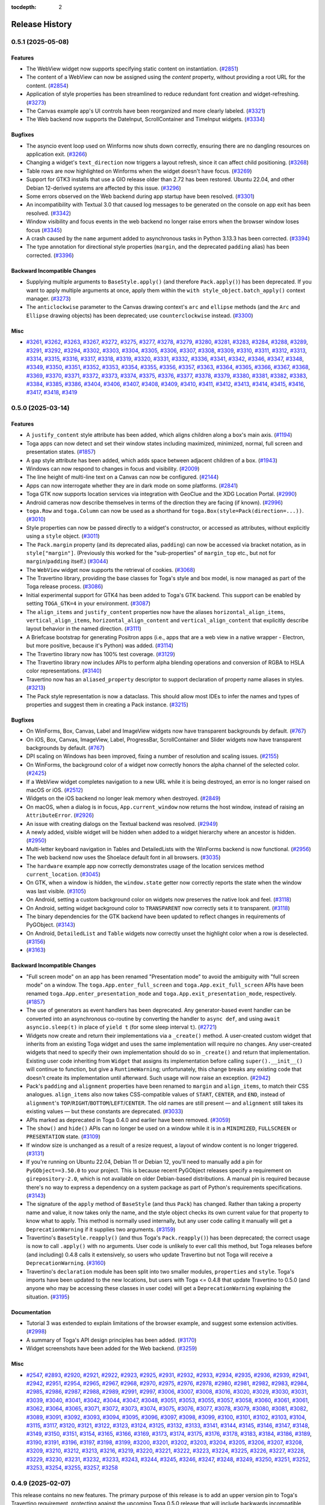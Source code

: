:tocdepth: 2

===============
Release History
===============

.. towncrier release notes start

0.5.1 (2025-05-08)
==================

Features
--------

* The WebView widget now supports specifying static content on instantiation. (`#2851 <https://github.com/beeware/toga/issues/2851>`__)
* The content of a WebView can now be assigned using the `content` property, without providing a root URL for the content. (`#2854 <https://github.com/beeware/toga/issues/2854>`__)
* Application of style properties has been streamlined to reduce redundant font creation and widget-refreshing. (`#3273 <https://github.com/beeware/toga/issues/3273>`__)
* The Canvas example app's UI controls have been reorganized and more clearly labeled. (`#3321 <https://github.com/beeware/toga/issues/3321>`__)
* The Web backend now supports the DateInput, ScrollContainer and TimeInput widgets. (`#3334 <https://github.com/beeware/toga/issues/3334>`__)

Bugfixes
--------

* The asyncio event loop used on Winforms now shuts down correctly, ensuring there are no dangling resources on application exit. (`#3266 <https://github.com/beeware/toga/issues/3266>`__)
* Changing a widget's ``text_direction`` now triggers a layout refresh, since it can affect child positioning. (`#3268 <https://github.com/beeware/toga/issues/3268>`__)
* Table rows are now highlighted on Winforms when the widget doesn't have focus. (`#3269 <https://github.com/beeware/toga/issues/3269>`__)
* Support for GTK3 installs that use a GIO release older than 2.72 has been restored. Ubuntu 22.04, and other Debian 12-derived systems are affected by this issue. (`#3296 <https://github.com/beeware/toga/issues/3296>`__)
* Some errors observed on the Web backend during app startup have been resolved. (`#3301 <https://github.com/beeware/toga/issues/3301>`__)
* An incompatibility with Textual 3.0 that caused log messages to be generated on the console on app exit has been resolved. (`#3342 <https://github.com/beeware/toga/issues/3342>`__)
* Window visibility and focus events in the web backend no longer raise errors when the browser window loses focus (`#3345 <https://github.com/beeware/toga/issues/3345>`__)
* A crash caused by the ``name`` argument added to asynchronous tasks in Python 3.13.3 has been corrected. (`#3394 <https://github.com/beeware/toga/issues/3394>`__)
* The type annotation for directional style properties (``margin``, and the deprecated ``padding`` alias) has been corrected. (`#3396 <https://github.com/beeware/toga/issues/3396>`__)

Backward Incompatible Changes
-----------------------------

* Supplying multiple arguments to ``BaseStyle.apply()`` (and therefore ``Pack.apply()``) has been deprecated. If you want to apply multiple arguments at once, apply them within the ``with style_object.batch_apply()`` context manager. (`#3273 <https://github.com/beeware/toga/issues/3273>`__)
* The ``anticlockwise`` parameter to the Canvas drawing context's ``arc`` and ``ellipse`` methods (and the ``Arc`` and ``Ellipse`` drawing objects) has been deprecated; use ``counterclockwise`` instead. (`#3300 <https://github.com/beeware/toga/issues/3300>`__)

Misc
----

* `#3261 <https://github.com/beeware/toga/issues/3261>`__, `#3262 <https://github.com/beeware/toga/issues/3262>`__, `#3263 <https://github.com/beeware/toga/issues/3263>`__, `#3267 <https://github.com/beeware/toga/issues/3267>`__, `#3272 <https://github.com/beeware/toga/issues/3272>`__, `#3275 <https://github.com/beeware/toga/issues/3275>`__, `#3277 <https://github.com/beeware/toga/issues/3277>`__, `#3278 <https://github.com/beeware/toga/issues/3278>`__, `#3279 <https://github.com/beeware/toga/issues/3279>`__, `#3280 <https://github.com/beeware/toga/issues/3280>`__, `#3281 <https://github.com/beeware/toga/issues/3281>`__, `#3283 <https://github.com/beeware/toga/issues/3283>`__, `#3284 <https://github.com/beeware/toga/issues/3284>`__, `#3288 <https://github.com/beeware/toga/issues/3288>`__, `#3289 <https://github.com/beeware/toga/issues/3289>`__, `#3291 <https://github.com/beeware/toga/issues/3291>`__, `#3292 <https://github.com/beeware/toga/issues/3292>`__, `#3294 <https://github.com/beeware/toga/issues/3294>`__, `#3302 <https://github.com/beeware/toga/issues/3302>`__, `#3303 <https://github.com/beeware/toga/issues/3303>`__, `#3304 <https://github.com/beeware/toga/issues/3304>`__, `#3305 <https://github.com/beeware/toga/issues/3305>`__, `#3306 <https://github.com/beeware/toga/issues/3306>`__, `#3307 <https://github.com/beeware/toga/issues/3307>`__, `#3308 <https://github.com/beeware/toga/issues/3308>`__, `#3309 <https://github.com/beeware/toga/issues/3309>`__, `#3310 <https://github.com/beeware/toga/issues/3310>`__, `#3311 <https://github.com/beeware/toga/issues/3311>`__, `#3312 <https://github.com/beeware/toga/issues/3312>`__, `#3313 <https://github.com/beeware/toga/issues/3313>`__, `#3314 <https://github.com/beeware/toga/issues/3314>`__, `#3315 <https://github.com/beeware/toga/issues/3315>`__, `#3316 <https://github.com/beeware/toga/issues/3316>`__, `#3317 <https://github.com/beeware/toga/issues/3317>`__, `#3318 <https://github.com/beeware/toga/issues/3318>`__, `#3319 <https://github.com/beeware/toga/issues/3319>`__, `#3320 <https://github.com/beeware/toga/issues/3320>`__, `#3331 <https://github.com/beeware/toga/issues/3331>`__, `#3332 <https://github.com/beeware/toga/issues/3332>`__, `#3336 <https://github.com/beeware/toga/issues/3336>`__, `#3341 <https://github.com/beeware/toga/issues/3341>`__, `#3342 <https://github.com/beeware/toga/issues/3342>`__, `#3346 <https://github.com/beeware/toga/issues/3346>`__, `#3347 <https://github.com/beeware/toga/issues/3347>`__, `#3348 <https://github.com/beeware/toga/issues/3348>`__, `#3349 <https://github.com/beeware/toga/issues/3349>`__, `#3350 <https://github.com/beeware/toga/issues/3350>`__, `#3351 <https://github.com/beeware/toga/issues/3351>`__, `#3352 <https://github.com/beeware/toga/issues/3352>`__, `#3353 <https://github.com/beeware/toga/issues/3353>`__, `#3354 <https://github.com/beeware/toga/issues/3354>`__, `#3355 <https://github.com/beeware/toga/issues/3355>`__, `#3356 <https://github.com/beeware/toga/issues/3356>`__, `#3357 <https://github.com/beeware/toga/issues/3357>`__, `#3363 <https://github.com/beeware/toga/issues/3363>`__, `#3364 <https://github.com/beeware/toga/issues/3364>`__, `#3365 <https://github.com/beeware/toga/issues/3365>`__, `#3366 <https://github.com/beeware/toga/issues/3366>`__, `#3367 <https://github.com/beeware/toga/issues/3367>`__, `#3368 <https://github.com/beeware/toga/issues/3368>`__, `#3369 <https://github.com/beeware/toga/issues/3369>`__, `#3370 <https://github.com/beeware/toga/issues/3370>`__, `#3371 <https://github.com/beeware/toga/issues/3371>`__, `#3372 <https://github.com/beeware/toga/issues/3372>`__, `#3373 <https://github.com/beeware/toga/issues/3373>`__, `#3374 <https://github.com/beeware/toga/issues/3374>`__, `#3375 <https://github.com/beeware/toga/issues/3375>`__, `#3376 <https://github.com/beeware/toga/issues/3376>`__, `#3377 <https://github.com/beeware/toga/issues/3377>`__, `#3378 <https://github.com/beeware/toga/issues/3378>`__, `#3379 <https://github.com/beeware/toga/issues/3379>`__, `#3380 <https://github.com/beeware/toga/issues/3380>`__, `#3381 <https://github.com/beeware/toga/issues/3381>`__, `#3382 <https://github.com/beeware/toga/issues/3382>`__, `#3383 <https://github.com/beeware/toga/issues/3383>`__, `#3384 <https://github.com/beeware/toga/issues/3384>`__, `#3385 <https://github.com/beeware/toga/issues/3385>`__, `#3386 <https://github.com/beeware/toga/issues/3386>`__, `#3404 <https://github.com/beeware/toga/issues/3404>`__, `#3406 <https://github.com/beeware/toga/issues/3406>`__, `#3407 <https://github.com/beeware/toga/issues/3407>`__, `#3408 <https://github.com/beeware/toga/issues/3408>`__, `#3409 <https://github.com/beeware/toga/issues/3409>`__, `#3410 <https://github.com/beeware/toga/issues/3410>`__, `#3411 <https://github.com/beeware/toga/issues/3411>`__, `#3412 <https://github.com/beeware/toga/issues/3412>`__, `#3413 <https://github.com/beeware/toga/issues/3413>`__, `#3414 <https://github.com/beeware/toga/issues/3414>`__, `#3415 <https://github.com/beeware/toga/issues/3415>`__, `#3416 <https://github.com/beeware/toga/issues/3416>`__, `#3417 <https://github.com/beeware/toga/issues/3417>`__, `#3418 <https://github.com/beeware/toga/issues/3418>`__, `#3419 <https://github.com/beeware/toga/issues/3419>`__

0.5.0 (2025-03-14)
==================

Features
--------

* A ``justify_content`` style attribute has been added, which aligns children along a box's main axis. (`#1194 <https://github.com/beeware/toga/issues/1194>`__)
* Toga apps can now detect and set their window states including maximized, minimized, normal, full screen and presentation states. (`#1857 <https://github.com/beeware/toga/issues/1857>`__)
* A ``gap`` style attribute has been added, which adds space between adjacent children of a box. (`#1943 <https://github.com/beeware/toga/issues/1943>`__)
* Windows can now respond to changes in focus and visibility. (`#2009 <https://github.com/beeware/toga/issues/2009>`__)
* The line height of multi-line text on a Canvas can now be configured. (`#2144 <https://github.com/beeware/toga/issues/2144>`__)
* Apps can now interrogate whether they are in dark mode on some platforms. (`#2841 <https://github.com/beeware/toga/issues/2841>`__)
* Toga GTK now supports location services via integration with GeoClue and the XDG Location Portal. (`#2990 <https://github.com/beeware/toga/issues/2990>`__)
* Android cameras now describe themselves in terms of the direction they are facing (if known). (`#2996 <https://github.com/beeware/toga/issues/2996>`__)
* ``toga.Row`` and ``toga.Column`` can now be used as a shorthand for ``toga.Box(style=Pack(direction=...))``. (`#3010 <https://github.com/beeware/toga/issues/3010>`__)
* Style properties can now be passed directly to a widget's constructor, or accessed as attributes, without explicitly using a ``style`` object. (`#3011 <https://github.com/beeware/toga/issues/3011>`__)
* The ``Pack.margin`` property (and its deprecated alias, ``padding``) can now be accessed via bracket notation, as in ``style["margin"]``. (Previously this worked for the "sub-properties" of ``margin_top`` etc., but not for ``margin``/``padding`` itself.) (`#3044 <https://github.com/beeware/toga/issues/3044>`__)
* The ``WebView`` widget now supports the retrieval of cookies. (`#3068 <https://github.com/beeware/toga/issues/3068>`__)
* The Travertino library, providing the base classes for Toga's style and box model, is now managed as part of the Toga release process. (`#3086 <https://github.com/beeware/toga/issues/3086>`__)
* Initial experimental support for GTK4 has been added to Toga's GTK backend. This support can be enabled by setting ``TOGA_GTK=4`` in your environment. (`#3087 <https://github.com/beeware/toga/issues/3087>`__)
* The ``align_items`` and ``justify_content`` properties now have the aliases ``horizontal_align_items``, ``vertical_align_items``, ``horizontal_align_content`` and ``vertical_align_content`` that explicitly describe layout behavior in the named direction. (`#3111 <https://github.com/beeware/toga/issues/3111>`__)
* A Briefcase bootstrap for generating Positron apps (i.e., apps that are a web view in a native wrapper - Electron, but more positive, because it's Python) was added. (`#3114 <https://github.com/beeware/toga/issues/3114>`__)
* The Travertino library now has 100% test coverage. (`#3129 <https://github.com/beeware/toga/issues/3129>`__)
* The Travertino library now includes APIs to perform alpha blending operations and conversion of RGBA to HSLA color representations. (`#3140 <https://github.com/beeware/toga/issues/3140>`__)
* Travertino now has an ``aliased_property`` descriptor to support declaration of property name aliases in styles. (`#3213 <https://github.com/beeware/toga/issues/3213>`__)
* The Pack style representation is now a dataclass. This should allow most IDEs to infer the names and types of properties and suggest them in creating a Pack instance. (`#3215 <https://github.com/beeware/toga/issues/3215>`__)

Bugfixes
--------

* On WinForms, Box, Canvas, Label and ImageView widgets now have transparent backgrounds by default. (`#767 <https://github.com/beeware/toga/issues/767>`__)
* On iOS, Box, Canvas, ImageView, Label, ProgressBar, ScrollContainer and Slider widgets now have transparent backgrounds by default. (`#767 <https://github.com/beeware/toga/issues/767>`__)
* DPI scaling on Windows has been improved, fixing a number of resolution and scaling issues. (`#2155 <https://github.com/beeware/toga/issues/2155>`__)
* On WinForms, the background color of a widget now correctly honors the alpha channel of the selected color. (`#2425 <https://github.com/beeware/toga/issues/2425>`__)
* If a WebView widget completes navigation to a new URL while it is being destroyed, an error is no longer raised on macOS or iOS. (`#2512 <https://github.com/beeware/toga/issues/2512>`__)
* Widgets on the iOS backend no longer leak memory when destroyed. (`#2849 <https://github.com/beeware/toga/issues/2849>`__)
* On macOS, when a dialog is in focus, ``App.current_window`` now returns the host window, instead of raising an ``AttributeError``. (`#2926 <https://github.com/beeware/toga/issues/2926>`__)
* An issue with creating dialogs on the Textual backend was resolved. (`#2949 <https://github.com/beeware/toga/issues/2949>`__)
* A newly added, visible widget will be hidden when added to a widget hierarchy where an ancestor is hidden. (`#2950 <https://github.com/beeware/toga/issues/2950>`__)
* Multi-letter keyboard navigation in Tables and DetailedLists with the WinForms backend is now functional. (`#2956 <https://github.com/beeware/toga/issues/2956>`__)
* The web backend now uses the Shoelace default font in all browsers. (`#3035 <https://github.com/beeware/toga/issues/3035>`__)
* The ``hardware`` example app now correctly demonstrates usage of the location services method ``current_location``. (`#3045 <https://github.com/beeware/toga/issues/3045>`__)
* On GTK, when a window is hidden, the ``window.state`` getter now correctly reports the state when the window was last visible. (`#3105 <https://github.com/beeware/toga/issues/3105>`__)
* On Android, setting a custom background color on widgets now preserves the native look and feel. (`#3118 <https://github.com/beeware/toga/issues/3118>`__)
* On Android, setting widget background color to ``TRANSPARENT`` now correctly sets it to transparent. (`#3118 <https://github.com/beeware/toga/issues/3118>`__)
* The binary dependencies for the GTK backend have been updated to reflect changes in requirements of PyGObject. (`#3143 <https://github.com/beeware/toga/issues/3143>`__)
* On Android, ``DetailedList`` and ``Table`` widgets now correctly unset the highlight color when a row is deselected. (`#3156 <https://github.com/beeware/toga/issues/3156>`__)
*  (`#3163 <https://github.com/beeware/toga/issues/3163>`__)

Backward Incompatible Changes
-----------------------------

* "Full screen mode" on an app has been renamed "Presentation mode" to avoid the ambiguity with "full screen mode" on a window. The ``toga.App.enter_full_screen`` and ``toga.App.exit_full_screen`` APIs have been renamed ``toga.App.enter_presentation_mode`` and ``toga.App.exit_presentation_mode``, respectively. (`#1857 <https://github.com/beeware/toga/issues/1857>`__)
* The use of generators as event handlers has been deprecated. Any generator-based event handler can be converted into an asynchronous co-routine by converting the handler to ``async def``, and using ``await asyncio.sleep(t)`` in place of ``yield t`` (for some sleep interval ``t``). (`#2721 <https://github.com/beeware/toga/issues/2721>`__)
* Widgets now create and return their implementations via a ``_create()`` method. A user-created custom widget that inherits from an existing Toga widget and uses the same implementation will require no changes. Any user-created widgets that need to specify their own implementation should do so in ``_create()`` and return that implementation. Existing user code inheriting from ``Widget`` that assigns its implementation before calling ``super().__init__()`` will continue to function, but give a ``RuntimeWarning``; unfortunately, this change breaks any existing code that doesn't create its implementation until afterward. Such usage will now raise an exception. (`#2942 <https://github.com/beeware/toga/issues/2942>`__)
* Pack's ``padding`` and ``alignment`` properties have been renamed to ``margin`` and ``align_items``, to match their CSS analogues. ``align_items`` also now takes CSS-compatible values of ``START``, ``CENTER``, and ``END``, instead of ``alignment``'s ``TOP``/``RIGHT``/``BOTTOM``/``LEFT``/``CENTER``. The old names are still present — and ``alignment`` still takes its existing values — but these constants are deprecated. (`#3033 <https://github.com/beeware/toga/issues/3033>`__)
* APIs marked as deprecated in Toga 0.4.0 and earlier have been removed. (`#3059 <https://github.com/beeware/toga/issues/3059>`__)
* The ``show()`` and ``hide()`` APIs can no longer be used on a window while it is in a ``MINIMIZED``, ``FULLSCREEN`` or ``PRESENTATION`` state. (`#3109 <https://github.com/beeware/toga/issues/3109>`__)
* If window size is unchanged as a result of a resize request, a layout of window content is no longer triggered. (`#3131 <https://github.com/beeware/toga/issues/3131>`__)
* If you're running on Ubuntu 22.04, Debian 11 or Debian 12, you'll need to manually add a pin for ``PyGObject==3.50.0`` to your project. This is because recent PyGObject releases specify a requirement on ``girepository-2.0``, which is not available on older Debian-based distributions. A manual pin is required because there's no way to express a dependency on a system package as part of Python's requirements specifications. (`#3143 <https://github.com/beeware/toga/issues/3143>`__)
* The signature of the ``apply`` method of ``BaseStyle`` (and thus ``Pack``) has changed. Rather than taking a property name and value, it now takes only the name, and the style object checks its own current value for that property to know what to apply. This method is normally used internally, but any user code calling it manually will get a ``DeprecationWarning`` if it supplies two arguments. (`#3159 <https://github.com/beeware/toga/issues/3159>`__)
* Travertino's ``BaseStyle.reapply()`` (and thus Toga's ``Pack.reapply()``) has been deprecated; the correct usage is now to call ``.apply()`` with no arguments. User code is unlikely to ever call this method, but Toga releases before (and including) 0.4.8 calls it extensively, so users who update Travertino but not Toga will receive a ``DeprecationWarning``. (`#3160 <https://github.com/beeware/toga/issues/3160>`__)
* Travertino's ``declaration`` module has been split into two smaller modules, ``properties`` and ``style``. Toga's imports have been updated to the new locations, but users with Toga <= 0.4.8 that update Travertino to 0.5.0 (and anyone who may be accessing these classes in user code) will get a ``DeprecationWarning`` explaining the situation. (`#3195 <https://github.com/beeware/toga/issues/3195>`__)

Documentation
-------------

* Tutorial 3 was extended to explain limitations of the browser example, and suggest some extension activities. (`#2998 <https://github.com/beeware/toga/issues/2998>`__)
* A summary of Toga's API design principles has been added. (`#3170 <https://github.com/beeware/toga/issues/3170>`__)
* Widget screenshots have been added for the Web backend. (`#3259 <https://github.com/beeware/toga/issues/3259>`__)

Misc
----

* `#2547 <https://github.com/beeware/toga/issues/2547>`__, `#2893 <https://github.com/beeware/toga/issues/2893>`__, `#2920 <https://github.com/beeware/toga/issues/2920>`__, `#2921 <https://github.com/beeware/toga/issues/2921>`__, `#2922 <https://github.com/beeware/toga/issues/2922>`__, `#2923 <https://github.com/beeware/toga/issues/2923>`__, `#2925 <https://github.com/beeware/toga/issues/2925>`__, `#2931 <https://github.com/beeware/toga/issues/2931>`__, `#2932 <https://github.com/beeware/toga/issues/2932>`__, `#2933 <https://github.com/beeware/toga/issues/2933>`__, `#2934 <https://github.com/beeware/toga/issues/2934>`__, `#2935 <https://github.com/beeware/toga/issues/2935>`__, `#2936 <https://github.com/beeware/toga/issues/2936>`__, `#2939 <https://github.com/beeware/toga/issues/2939>`__, `#2941 <https://github.com/beeware/toga/issues/2941>`__, `#2942 <https://github.com/beeware/toga/issues/2942>`__, `#2951 <https://github.com/beeware/toga/issues/2951>`__, `#2954 <https://github.com/beeware/toga/issues/2954>`__, `#2965 <https://github.com/beeware/toga/issues/2965>`__, `#2967 <https://github.com/beeware/toga/issues/2967>`__, `#2968 <https://github.com/beeware/toga/issues/2968>`__, `#2970 <https://github.com/beeware/toga/issues/2970>`__, `#2975 <https://github.com/beeware/toga/issues/2975>`__, `#2976 <https://github.com/beeware/toga/issues/2976>`__, `#2978 <https://github.com/beeware/toga/issues/2978>`__, `#2980 <https://github.com/beeware/toga/issues/2980>`__, `#2981 <https://github.com/beeware/toga/issues/2981>`__, `#2982 <https://github.com/beeware/toga/issues/2982>`__, `#2983 <https://github.com/beeware/toga/issues/2983>`__, `#2984 <https://github.com/beeware/toga/issues/2984>`__, `#2985 <https://github.com/beeware/toga/issues/2985>`__, `#2986 <https://github.com/beeware/toga/issues/2986>`__, `#2987 <https://github.com/beeware/toga/issues/2987>`__, `#2988 <https://github.com/beeware/toga/issues/2988>`__, `#2989 <https://github.com/beeware/toga/issues/2989>`__, `#2991 <https://github.com/beeware/toga/issues/2991>`__, `#2997 <https://github.com/beeware/toga/issues/2997>`__, `#3006 <https://github.com/beeware/toga/issues/3006>`__, `#3007 <https://github.com/beeware/toga/issues/3007>`__, `#3008 <https://github.com/beeware/toga/issues/3008>`__, `#3016 <https://github.com/beeware/toga/issues/3016>`__, `#3020 <https://github.com/beeware/toga/issues/3020>`__, `#3029 <https://github.com/beeware/toga/issues/3029>`__, `#3030 <https://github.com/beeware/toga/issues/3030>`__, `#3031 <https://github.com/beeware/toga/issues/3031>`__, `#3039 <https://github.com/beeware/toga/issues/3039>`__, `#3040 <https://github.com/beeware/toga/issues/3040>`__, `#3041 <https://github.com/beeware/toga/issues/3041>`__, `#3042 <https://github.com/beeware/toga/issues/3042>`__, `#3044 <https://github.com/beeware/toga/issues/3044>`__, `#3047 <https://github.com/beeware/toga/issues/3047>`__, `#3048 <https://github.com/beeware/toga/issues/3048>`__, `#3051 <https://github.com/beeware/toga/issues/3051>`__, `#3053 <https://github.com/beeware/toga/issues/3053>`__, `#3055 <https://github.com/beeware/toga/issues/3055>`__, `#3057 <https://github.com/beeware/toga/issues/3057>`__, `#3058 <https://github.com/beeware/toga/issues/3058>`__, `#3060 <https://github.com/beeware/toga/issues/3060>`__, `#3061 <https://github.com/beeware/toga/issues/3061>`__, `#3061 <https://github.com/beeware/toga/issues/3061>`__, `#3062 <https://github.com/beeware/toga/issues/3062>`__, `#3064 <https://github.com/beeware/toga/issues/3064>`__, `#3065 <https://github.com/beeware/toga/issues/3065>`__, `#3071 <https://github.com/beeware/toga/issues/3071>`__, `#3072 <https://github.com/beeware/toga/issues/3072>`__, `#3073 <https://github.com/beeware/toga/issues/3073>`__, `#3074 <https://github.com/beeware/toga/issues/3074>`__, `#3075 <https://github.com/beeware/toga/issues/3075>`__, `#3076 <https://github.com/beeware/toga/issues/3076>`__, `#3077 <https://github.com/beeware/toga/issues/3077>`__, `#3078 <https://github.com/beeware/toga/issues/3078>`__, `#3079 <https://github.com/beeware/toga/issues/3079>`__, `#3080 <https://github.com/beeware/toga/issues/3080>`__, `#3081 <https://github.com/beeware/toga/issues/3081>`__, `#3082 <https://github.com/beeware/toga/issues/3082>`__, `#3089 <https://github.com/beeware/toga/issues/3089>`__, `#3091 <https://github.com/beeware/toga/issues/3091>`__, `#3092 <https://github.com/beeware/toga/issues/3092>`__, `#3093 <https://github.com/beeware/toga/issues/3093>`__, `#3094 <https://github.com/beeware/toga/issues/3094>`__, `#3095 <https://github.com/beeware/toga/issues/3095>`__, `#3096 <https://github.com/beeware/toga/issues/3096>`__, `#3097 <https://github.com/beeware/toga/issues/3097>`__, `#3098 <https://github.com/beeware/toga/issues/3098>`__, `#3099 <https://github.com/beeware/toga/issues/3099>`__, `#3100 <https://github.com/beeware/toga/issues/3100>`__, `#3101 <https://github.com/beeware/toga/issues/3101>`__, `#3102 <https://github.com/beeware/toga/issues/3102>`__, `#3103 <https://github.com/beeware/toga/issues/3103>`__, `#3104 <https://github.com/beeware/toga/issues/3104>`__, `#3115 <https://github.com/beeware/toga/issues/3115>`__, `#3117 <https://github.com/beeware/toga/issues/3117>`__, `#3120 <https://github.com/beeware/toga/issues/3120>`__, `#3121 <https://github.com/beeware/toga/issues/3121>`__, `#3122 <https://github.com/beeware/toga/issues/3122>`__, `#3123 <https://github.com/beeware/toga/issues/3123>`__, `#3124 <https://github.com/beeware/toga/issues/3124>`__, `#3125 <https://github.com/beeware/toga/issues/3125>`__, `#3132 <https://github.com/beeware/toga/issues/3132>`__, `#3133 <https://github.com/beeware/toga/issues/3133>`__, `#3141 <https://github.com/beeware/toga/issues/3141>`__, `#3144 <https://github.com/beeware/toga/issues/3144>`__, `#3145 <https://github.com/beeware/toga/issues/3145>`__, `#3146 <https://github.com/beeware/toga/issues/3146>`__, `#3147 <https://github.com/beeware/toga/issues/3147>`__, `#3148 <https://github.com/beeware/toga/issues/3148>`__, `#3149 <https://github.com/beeware/toga/issues/3149>`__, `#3150 <https://github.com/beeware/toga/issues/3150>`__, `#3151 <https://github.com/beeware/toga/issues/3151>`__, `#3154 <https://github.com/beeware/toga/issues/3154>`__, `#3165 <https://github.com/beeware/toga/issues/3165>`__, `#3166 <https://github.com/beeware/toga/issues/3166>`__, `#3169 <https://github.com/beeware/toga/issues/3169>`__, `#3173 <https://github.com/beeware/toga/issues/3173>`__, `#3174 <https://github.com/beeware/toga/issues/3174>`__, `#3175 <https://github.com/beeware/toga/issues/3175>`__, `#3176 <https://github.com/beeware/toga/issues/3176>`__, `#3178 <https://github.com/beeware/toga/issues/3178>`__, `#3183 <https://github.com/beeware/toga/issues/3183>`__, `#3184 <https://github.com/beeware/toga/issues/3184>`__, `#3186 <https://github.com/beeware/toga/issues/3186>`__, `#3189 <https://github.com/beeware/toga/issues/3189>`__, `#3190 <https://github.com/beeware/toga/issues/3190>`__, `#3191 <https://github.com/beeware/toga/issues/3191>`__, `#3196 <https://github.com/beeware/toga/issues/3196>`__, `#3197 <https://github.com/beeware/toga/issues/3197>`__, `#3198 <https://github.com/beeware/toga/issues/3198>`__, `#3199 <https://github.com/beeware/toga/issues/3199>`__, `#3200 <https://github.com/beeware/toga/issues/3200>`__, `#3201 <https://github.com/beeware/toga/issues/3201>`__, `#3202 <https://github.com/beeware/toga/issues/3202>`__, `#3203 <https://github.com/beeware/toga/issues/3203>`__, `#3204 <https://github.com/beeware/toga/issues/3204>`__, `#3205 <https://github.com/beeware/toga/issues/3205>`__, `#3206 <https://github.com/beeware/toga/issues/3206>`__, `#3207 <https://github.com/beeware/toga/issues/3207>`__, `#3208 <https://github.com/beeware/toga/issues/3208>`__, `#3209 <https://github.com/beeware/toga/issues/3209>`__, `#3210 <https://github.com/beeware/toga/issues/3210>`__, `#3212 <https://github.com/beeware/toga/issues/3212>`__, `#3213 <https://github.com/beeware/toga/issues/3213>`__, `#3216 <https://github.com/beeware/toga/issues/3216>`__, `#3219 <https://github.com/beeware/toga/issues/3219>`__, `#3220 <https://github.com/beeware/toga/issues/3220>`__, `#3221 <https://github.com/beeware/toga/issues/3221>`__, `#3222 <https://github.com/beeware/toga/issues/3222>`__, `#3223 <https://github.com/beeware/toga/issues/3223>`__, `#3224 <https://github.com/beeware/toga/issues/3224>`__, `#3225 <https://github.com/beeware/toga/issues/3225>`__, `#3226 <https://github.com/beeware/toga/issues/3226>`__, `#3227 <https://github.com/beeware/toga/issues/3227>`__, `#3228 <https://github.com/beeware/toga/issues/3228>`__, `#3229 <https://github.com/beeware/toga/issues/3229>`__, `#3230 <https://github.com/beeware/toga/issues/3230>`__, `#3231 <https://github.com/beeware/toga/issues/3231>`__, `#3232 <https://github.com/beeware/toga/issues/3232>`__, `#3233 <https://github.com/beeware/toga/issues/3233>`__, `#3243 <https://github.com/beeware/toga/issues/3243>`__, `#3244 <https://github.com/beeware/toga/issues/3244>`__, `#3245 <https://github.com/beeware/toga/issues/3245>`__, `#3246 <https://github.com/beeware/toga/issues/3246>`__, `#3247 <https://github.com/beeware/toga/issues/3247>`__, `#3248 <https://github.com/beeware/toga/issues/3248>`__, `#3249 <https://github.com/beeware/toga/issues/3249>`__, `#3250 <https://github.com/beeware/toga/issues/3250>`__, `#3251 <https://github.com/beeware/toga/issues/3251>`__, `#3252 <https://github.com/beeware/toga/issues/3252>`__, `#3253 <https://github.com/beeware/toga/issues/3253>`__, `#3254 <https://github.com/beeware/toga/issues/3254>`__, `#3255 <https://github.com/beeware/toga/issues/3255>`__, `#3257 <https://github.com/beeware/toga/issues/3257>`__, `#3258 <https://github.com/beeware/toga/issues/3258>`__

0.4.9 (2025-02-07)
==================

This release contains no new features. The primary purpose of this release is to add an upper version pin to Toga's Travertino requirement, protecting against the upcoming Toga 0.5.0 release that will include backwards incompatible changes in Travertino.  (`#3167 <https://github.com/beeware/toga/issues/3167>`__)

Bugfixes
--------

* The testbed app can now be run on *any* supported Python version. (`#2883 <https://github.com/beeware/toga/issues/2883>`__)
* App.app is now set to an initial value of ``None``, before an app instance is created. This avoids a potential ``AttributeError`` when the test suite finishes. (`#2918 <https://github.com/beeware/toga/issues/2918>`__)

Misc
----

* `#2476 <https://github.com/beeware/toga/issues/2476>`__, `#2913 <https://github.com/beeware/toga/issues/2913>`__

0.4.8 (2024-10-16)
==================

Bugfixes
--------

* On macOS, apps that specify both `document_types` and a `main_window` no longer display the document selection dialog on startup. (`#2860 <https://github.com/beeware/toga/issues/2860>`__)
* The integration with Android's event loop has been updated to support Python 3.13. (`#2907 <https://github.com/beeware/toga/issues/2907>`__)

Backward Incompatible Changes
-----------------------------

* Toga no longer supports Python 3.8. (`#2888 <https://github.com/beeware/toga/issues/2888>`__)
* Android applications should update their Gradle requirements to use version 1.12.0 of the Material library (``com.google.android.material:material:1.12.0``). (`#2890 <https://github.com/beeware/toga/issues/2890>`__)
* Android applications should update their Gradle requirements to use version 6.1.20 of the OSMDroid library (``org.osmdroid:osmdroid-android:6.1.20``). (`#2890 <https://github.com/beeware/toga/issues/2890>`__)

Misc
----

* `#2868 <https://github.com/beeware/toga/issues/2868>`__, `#2869 <https://github.com/beeware/toga/issues/2869>`__, `#2870 <https://github.com/beeware/toga/issues/2870>`__, `#2876 <https://github.com/beeware/toga/issues/2876>`__, `#2877 <https://github.com/beeware/toga/issues/2877>`__, `#2884 <https://github.com/beeware/toga/issues/2884>`__, `#2885 <https://github.com/beeware/toga/issues/2885>`__, `#2886 <https://github.com/beeware/toga/issues/2886>`__, `#2887 <https://github.com/beeware/toga/issues/2887>`__, `#2893 <https://github.com/beeware/toga/issues/2893>`__, `#2897 <https://github.com/beeware/toga/issues/2897>`__, `#2898 <https://github.com/beeware/toga/issues/2898>`__, `#2899 <https://github.com/beeware/toga/issues/2899>`__, `#2900 <https://github.com/beeware/toga/issues/2900>`__, `#2901 <https://github.com/beeware/toga/issues/2901>`__, `#2902 <https://github.com/beeware/toga/issues/2902>`__, `#2903 <https://github.com/beeware/toga/issues/2903>`__, `#2904 <https://github.com/beeware/toga/issues/2904>`__, `#2905 <https://github.com/beeware/toga/issues/2905>`__, `#2906 <https://github.com/beeware/toga/issues/2906>`__, `#2912 <https://github.com/beeware/toga/issues/2912>`__

0.4.7 (2024-09-18)
==================

Features
--------

* The GTK backend was modified to use PyGObject's native asyncio handling, instead of GBulb. (`#2550 <https://github.com/beeware/toga/issues/2550>`__)
* The ActivityIndicator widget is now supported on iOS. (`#2829 <https://github.com/beeware/toga/issues/2829>`__)

Bugfixes
--------

* Windows retain their original size after being unminimized on Windows. (`#2729 <https://github.com/beeware/toga/issues/2729>`__)
* DOM storage is now enabled for WebView on Android. (`#2767 <https://github.com/beeware/toga/issues/2767>`__)
* A macOS app in full-screen mode now correctly displays the contents of windows that use a ``toga.Box()`` as the top-level content. (`#2796 <https://github.com/beeware/toga/issues/2796>`__)
* Asynchronous tasks are now protected from garbage collection while they are running. This could lead to asynchronous tasks terminating unexpectedly with an error under some conditions. (`#2809 <https://github.com/beeware/toga/issues/2809>`__)
* When a handler is a generator, control will now always be released to the event loop between iterations, even if no sleep interval or a sleep interval of 0 is yielded. (`#2811 <https://github.com/beeware/toga/issues/2811>`__)
* When the X button is clicked for the About dialog on GTK, it is now properly destroyed. (`#2812 <https://github.com/beeware/toga/issues/2812>`__)
* The Textual backend is now compatible with versions of Textual after v0.63.3. (`#2822 <https://github.com/beeware/toga/issues/2822>`__)
* The event loop is now guaranteed to be running when your app's ``startup()`` method is invoked. This wasn't previously the case on macOS and Windows. (`#2834 <https://github.com/beeware/toga/issues/2834>`__)
* iOS apps now correctly account for the size of the navigation bar when laying out app content. (`#2836 <https://github.com/beeware/toga/issues/2836>`__)
* A memory leak when using Divider or Switch widgets on iOS was resolved. (`#2849 <https://github.com/beeware/toga/issues/2849>`__)
* Apps bundled as standalone frozen binaries (e.g., POSIX builds made with PyInstaller) no longer crash on startup when trying to resolve the app icon. (`#2852 <https://github.com/beeware/toga/issues/2852>`__)

Misc
----

* `#2088 <https://github.com/beeware/toga/issues/2088>`__, `#2708 <https://github.com/beeware/toga/issues/2708>`__, `#2715 <https://github.com/beeware/toga/issues/2715>`__, `#2792 <https://github.com/beeware/toga/issues/2792>`__, `#2799 <https://github.com/beeware/toga/issues/2799>`__, `#2802 <https://github.com/beeware/toga/issues/2802>`__, `#2803 <https://github.com/beeware/toga/issues/2803>`__, `#2804 <https://github.com/beeware/toga/issues/2804>`__, `#2807 <https://github.com/beeware/toga/issues/2807>`__, `#2823 <https://github.com/beeware/toga/issues/2823>`__, `#2824 <https://github.com/beeware/toga/issues/2824>`__, `#2825 <https://github.com/beeware/toga/issues/2825>`__, `#2826 <https://github.com/beeware/toga/issues/2826>`__, `#2846 <https://github.com/beeware/toga/issues/2846>`__, `#2847 <https://github.com/beeware/toga/issues/2847>`__, `#2848 <https://github.com/beeware/toga/issues/2848>`__

0.4.6 (2024-08-28)
==================

Features
--------

* Toga can now define apps that persist in the background without having any open windows. (`#97 <https://github.com/beeware/toga/issues/97>`__)
* Apps can now add items to the system tray. (`#97 <https://github.com/beeware/toga/issues/97>`__)
* It is now possible to use an instance of Window as the main window of an app. This allows the creation of windows that don't have a menu bar or toolbar decoration. (`#1870 <https://github.com/beeware/toga/issues/1870>`__)
* The initial position of each newly created window is now different, cascading down the screen as windows are created. (`#2023 <https://github.com/beeware/toga/issues/2023>`__)
* The API for Documents and document types has been finalized. Document handling behavior is now controlled by declaring document types as part of your ``toga.App`` definition. (`#2209 <https://github.com/beeware/toga/issues/2209>`__)
* Toga can now define an app whose life cycle isn't tied to a single main window. (`#2209 <https://github.com/beeware/toga/issues/2209>`__)
* The Divider widget was implemented on iOS. (`#2478 <https://github.com/beeware/toga/issues/2478>`__)
* Commands can now be retrieved by ID. System-installed commands (such as "About" and "Visit Homepage") are installed using a known ID that can be used at runtime to manipulate those commands. (`#2636 <https://github.com/beeware/toga/issues/2636>`__)
* A ``MainWindow`` can now have an ``on_close`` handler. If a request is made to close the main window, the ``on_close`` handler will be evaluated; app exit handling will only be processed if the close handler allows the close to continue. (`#2643 <https://github.com/beeware/toga/issues/2643>`__)
* Dialogs can now be displayed relative to an app, in addition to be being modal to a window. (`#2669 <https://github.com/beeware/toga/issues/2669>`__)
* An ``on_running`` event handler was added to ``toga.App``. This event will be triggered when the app's main loop starts. (`#2678 <https://github.com/beeware/toga/issues/2678>`__)
* The ``on_exit`` handler for an app can now be defined by overriding the method on the ``toga.App`` subclass. (`#2678 <https://github.com/beeware/toga/issues/2678>`__)
* CommandSet now exposes a full set and dictionary interface. Commands can be added to a CommandSet using ``[]`` notation and a command ID; they can be removed using set-like ``remove()`` or ``discard()`` calls with a Command instance, or using dictionary-like ``pop()`` or ``del`` calls with the command ID. (`#2701 <https://github.com/beeware/toga/issues/2701>`__)
* WebView2 on Winforms now uses the v1.0.2592.51 WebView2 runtime DLLs. (`#2764 <https://github.com/beeware/toga/issues/2764>`__)

Bugfixes
--------

* The order of creation of system-level commands is now consistent between platforms. Menu creation is guaranteed to be deferred until the user's startup method has been invoked. (`#2619 <https://github.com/beeware/toga/issues/2619>`__)
* The type of SplitContainer's content was modified to be a list, rather than a tuple. (`#2638 <https://github.com/beeware/toga/issues/2638>`__)
* Programmatically invoking ``close()`` on the main window will now trigger ``on_exit`` handling. Previously ``on_exit`` handling would only be triggered if the close was initiated by a user action. (`#2643 <https://github.com/beeware/toga/issues/2643>`__)
* GTK apps no longer have extra padding between the menu bar and the window content when the app does not have a toolbar. (`#2646 <https://github.com/beeware/toga/issues/2646>`__)
* On Winforms, the window of an application that is set as the main window is no longer shown as a result of assigning the window as ``App.main_window``. (`#2653 <https://github.com/beeware/toga/issues/2653>`__)
* Menu items on macOS are now able to correctly bind to the arrow and home/end/delete keys. (`#2661 <https://github.com/beeware/toga/issues/2661>`__)
* On GTK, the currently selected tab index on an ``OptionContainer`` can now be retrieved inside an ``on_select`` handler. (`#2703 <https://github.com/beeware/toga/issues/2703>`__)
* The WebView can now be loaded when using Python from the Windows Store. (`#2752 <https://github.com/beeware/toga/issues/2752>`__)
* The WebView and MapView widgets now log an error if initialization fails. (`#2779 <https://github.com/beeware/toga/issues/2779>`__)

Backward Incompatible Changes
-----------------------------

* The ``add_background_task()`` API on ``toga.App`` has been deprecated. Background tasks can be implemented using the new ``on_running`` event handler, or by using :any:`asyncio.create_task`. (`#2099 <https://github.com/beeware/toga/issues/2099>`__)
* The API for Documents and Document-based apps has been significantly modified. Unfortunately, these changes are not backwards compatible; any existing Document-based app will require modification.

  The ``DocumentApp`` base class is no longer required. Apps can subclass ``App`` directly, passing the document types as a ``list`` of ``Document`` classes, rather than a mapping of extension to document type.

  The API for ``Document`` subclasses has also changed:

  * A path is no longer provided as an argument to the Document constructor;

  * The ``document_type`` is now specified as a class property called ``description``; and

  * Extensions are now defined as a class property of the ``Document``; and

  * The ``can_close()`` handler is no longer honored. Documents now track if they are modified, and have a default ``on_close`` handler that uses the modification status of a document to control whether a document can close. Invoking ``touch()`` on document will mark a document as modified. This modification flag is cleared by saving the document. (`#2209 <https://github.com/beeware/toga/issues/2209>`__)
* It is no longer possible to create a toolbar on a ``Window`` instance. Toolbars can only be added to ``MainWindow`` (or subclass). (`#2646 <https://github.com/beeware/toga/issues/2646>`__)
* The default title of a ``toga.Window`` is now the name of the app, rather than ``"Toga"``. (`#2646 <https://github.com/beeware/toga/issues/2646>`__)
* The APIs on ``Window`` for displaying dialogs (``info_dialog()``, ``question_dialog()``, etc) have been deprecated. They can be replaced with creating an instance of a ``Dialog`` class (e.g., ``InfoDialog``), and passing that instance to ``window.dialog()``. (`#2669 <https://github.com/beeware/toga/issues/2669>`__)

Documentation
-------------

* Building Toga's documentation now requires the use of Python 3.12. (`#2745 <https://github.com/beeware/toga/issues/2745>`__)

Misc
----

* `#2382 <https://github.com/beeware/toga/issues/2382>`__, `#2635 <https://github.com/beeware/toga/issues/2635>`__, `#2640 <https://github.com/beeware/toga/issues/2640>`__, `#2647 <https://github.com/beeware/toga/issues/2647>`__, `#2648 <https://github.com/beeware/toga/issues/2648>`__, `#2654 <https://github.com/beeware/toga/issues/2654>`__, `#2657 <https://github.com/beeware/toga/issues/2657>`__, `#2660 <https://github.com/beeware/toga/issues/2660>`__, `#2665 <https://github.com/beeware/toga/issues/2665>`__, `#2668 <https://github.com/beeware/toga/issues/2668>`__, `#2675 <https://github.com/beeware/toga/issues/2675>`__, `#2676 <https://github.com/beeware/toga/issues/2676>`__, `#2677 <https://github.com/beeware/toga/issues/2677>`__, `#2682 <https://github.com/beeware/toga/issues/2682>`__, `#2683 <https://github.com/beeware/toga/issues/2683>`__, `#2684 <https://github.com/beeware/toga/issues/2684>`__, `#2689 <https://github.com/beeware/toga/issues/2689>`__, `#2693 <https://github.com/beeware/toga/issues/2693>`__, `#2694 <https://github.com/beeware/toga/issues/2694>`__, `#2695 <https://github.com/beeware/toga/issues/2695>`__, `#2696 <https://github.com/beeware/toga/issues/2696>`__, `#2697 <https://github.com/beeware/toga/issues/2697>`__, `#2698 <https://github.com/beeware/toga/issues/2698>`__, `#2699 <https://github.com/beeware/toga/issues/2699>`__, `#2709 <https://github.com/beeware/toga/issues/2709>`__, `#2710 <https://github.com/beeware/toga/issues/2710>`__, `#2711 <https://github.com/beeware/toga/issues/2711>`__, `#2712 <https://github.com/beeware/toga/issues/2712>`__, `#2722 <https://github.com/beeware/toga/issues/2722>`__, `#2723 <https://github.com/beeware/toga/issues/2723>`__, `#2724 <https://github.com/beeware/toga/issues/2724>`__, `#2726 <https://github.com/beeware/toga/issues/2726>`__, `#2727 <https://github.com/beeware/toga/issues/2727>`__, `#2728 <https://github.com/beeware/toga/issues/2728>`__, `#2733 <https://github.com/beeware/toga/issues/2733>`__, `#2734 <https://github.com/beeware/toga/issues/2734>`__, `#2735 <https://github.com/beeware/toga/issues/2735>`__, `#2736 <https://github.com/beeware/toga/issues/2736>`__, `#2739 <https://github.com/beeware/toga/issues/2739>`__, `#2740 <https://github.com/beeware/toga/issues/2740>`__, `#2742 <https://github.com/beeware/toga/issues/2742>`__, `#2743 <https://github.com/beeware/toga/issues/2743>`__, `#2755 <https://github.com/beeware/toga/issues/2755>`__, `#2756 <https://github.com/beeware/toga/issues/2756>`__, `#2757 <https://github.com/beeware/toga/issues/2757>`__, `#2758 <https://github.com/beeware/toga/issues/2758>`__, `#2760 <https://github.com/beeware/toga/issues/2760>`__, `#2771 <https://github.com/beeware/toga/issues/2771>`__, `#2775 <https://github.com/beeware/toga/issues/2775>`__, `#2776 <https://github.com/beeware/toga/issues/2776>`__, `#2777 <https://github.com/beeware/toga/issues/2777>`__, `#2783 <https://github.com/beeware/toga/issues/2783>`__, `#2788 <https://github.com/beeware/toga/issues/2788>`__, `#2789 <https://github.com/beeware/toga/issues/2789>`__, `#2790 <https://github.com/beeware/toga/issues/2790>`__

0.4.5 (2024-06-11)
==================

Features
--------

* The typing for Toga's API surface was updated to be more precise. (`#2252 <https://github.com/beeware/toga/issues/2252>`__)
* APIs were added for replacing a widget in an existing layout, and for obtaining the index of a widget in a list of children. (`#2301 <https://github.com/beeware/toga/issues/2301>`__)
* The content of a window can now be set when the window is constructed. (`#2307 <https://github.com/beeware/toga/issues/2307>`__)
* Size and position properties now return values as a ``Size`` and ``Position`` ``namedtuple``, respectively. ``namedtuple`` objects support addition and subtraction operations. Basic tuples can still be used to *set* these properties. (`#2388 <https://github.com/beeware/toga/issues/2388>`__)
* Android deployments no longer require the SwipeRefreshLayout component unless the app uses the Toga DetailedList widget. (`#2454 <https://github.com/beeware/toga/issues/2454>`__)

Bugfixes
--------

* Invocation order of TextInput on_change and validation is now correct. (`#2325 <https://github.com/beeware/toga/issues/2325>`__)
* Dialog windows are now properly modal when using the GTK backend. (`#2446 <https://github.com/beeware/toga/issues/2446>`__)
* The Button testbed tests can accommodate minor rendering differences on Fedora 40. (`#2583 <https://github.com/beeware/toga/issues/2583>`__)
* On macOS, apps will now raise a warning if camera permissions have been requested, but those permissions have not been declared as part of the application metadata. (`#2589 <https://github.com/beeware/toga/issues/2589>`__)

Documentation
-------------

* The instructions for adding a change note to a pull request have been clarified. (`#2565 <https://github.com/beeware/toga/issues/2565>`__)
* The minimum supported Linux release requirements were updated to Ubuntu 20.04 or Fedora 32. (`#2566 <https://github.com/beeware/toga/issues/2566>`__)
* The first-time contributor README link has been updated. (`#2588 <https://github.com/beeware/toga/issues/2588>`__)
* Typos in the usage examples of ``toga.MapPin`` were corrected. (`#2617 <https://github.com/beeware/toga/issues/2617>`__)

Misc
----

* `#2567 <https://github.com/beeware/toga/issues/2567>`__, `#2568 <https://github.com/beeware/toga/issues/2568>`__, `#2569 <https://github.com/beeware/toga/issues/2569>`__, `#2570 <https://github.com/beeware/toga/issues/2570>`__, `#2571 <https://github.com/beeware/toga/issues/2571>`__, `#2576 <https://github.com/beeware/toga/issues/2576>`__, `#2577 <https://github.com/beeware/toga/issues/2577>`__, `#2578 <https://github.com/beeware/toga/issues/2578>`__, `#2579 <https://github.com/beeware/toga/issues/2579>`__, `#2580 <https://github.com/beeware/toga/issues/2580>`__, `#2593 <https://github.com/beeware/toga/issues/2593>`__, `#2600 <https://github.com/beeware/toga/issues/2600>`__, `#2601 <https://github.com/beeware/toga/issues/2601>`__, `#2602 <https://github.com/beeware/toga/issues/2602>`__, `#2604 <https://github.com/beeware/toga/issues/2604>`__, `#2605 <https://github.com/beeware/toga/issues/2605>`__, `#2606 <https://github.com/beeware/toga/issues/2606>`__, `#2614 <https://github.com/beeware/toga/issues/2614>`__, `#2621 <https://github.com/beeware/toga/issues/2621>`__, `#2625 <https://github.com/beeware/toga/issues/2625>`__, `#2626 <https://github.com/beeware/toga/issues/2626>`__, `#2627 <https://github.com/beeware/toga/issues/2627>`__, `#2629 <https://github.com/beeware/toga/issues/2629>`__, `#2631 <https://github.com/beeware/toga/issues/2631>`__, `#2632 <https://github.com/beeware/toga/issues/2632>`__

0.4.4 (2024-05-08)
==================

Bugfixes
--------

* The mechanism for loading application icons on macOS was corrected to account for how Xcode populates ``Info.plist`` metadata. (`#2558 <https://github.com/beeware/toga/issues/2558>`__)

Misc
----

* `#2555 <https://github.com/beeware/toga/issues/2555>`__, `#2557 <https://github.com/beeware/toga/issues/2557>`__, `#2560 <https://github.com/beeware/toga/issues/2560>`__

0.4.3 (2024-05-06)
==================

Features
--------

* A MapView widget was added. (`#727 <https://github.com/beeware/toga/issues/727>`__)
* Toga apps can now access details about the screens attached to the computer. Window position APIs have been extended to allow for placement on a specific screen, and positioning relative to a specific screen. (`#1930 <https://github.com/beeware/toga/issues/1930>`__)
* Key definitions were added for number pad keys on GTK. (`#2232 <https://github.com/beeware/toga/issues/2232>`__)
* Toga can now be extended, via plugins, to create Toga Images from external image classes (and vice-versa). (`#2387 <https://github.com/beeware/toga/issues/2387>`__)
* Non-implemented features now raise a formal warning, rather than logging to the console. (`#2398 <https://github.com/beeware/toga/issues/2398>`__)
* Support for Python 3.13 was added. (`#2404 <https://github.com/beeware/toga/issues/2404>`__)
* Toga's release processes now include automated testing on ARM64. (`#2404 <https://github.com/beeware/toga/issues/2404>`__)
* An action for a Toga command can now be easily modified after initial construction. (`#2433 <https://github.com/beeware/toga/issues/2433>`__)
* A geolocation service was added for Android, iOS and macOS. (`#2462 <https://github.com/beeware/toga/issues/2462>`__)
* When a Toga app is packaged as a binary, and no icon is explicitly configured, Toga will now use the binary's icon as the app icon. This means it is no longer necessary to include the app icon as data in a ``resources`` folder if you are packaging your app for distribution. (`#2527 <https://github.com/beeware/toga/issues/2527>`__)

Bugfixes
--------

* Compatibility with macOS 14 (Sonoma) was added. (`#2188 <https://github.com/beeware/toga/issues/2188>`__, `#2383 <https://github.com/beeware/toga/issues/2383>`__)
* Key handling for Insert, Delete, NumLock, ScrollLock, and some other esoteric keys was added for GTK and Winforms. Some uses of bare Shift on GTK were also improved. (`#2220 <https://github.com/beeware/toga/issues/2220>`__)
* A crash observed on iOS devices when taking photographs has been resolved. (`#2381 <https://github.com/beeware/toga/issues/2381>`__)
* Key shortcuts for punctuation and special keys (like Page Up and Escape) were added for GTK and Winforms. (`#2414 <https://github.com/beeware/toga/issues/2414>`__)
* The placement of menu items relative to sub-menus was corrected on GTK. (`#2418 <https://github.com/beeware/toga/issues/2418>`__)
* Tree data nodes can now be modified prior to tree expansion. (`#2439 <https://github.com/beeware/toga/issues/2439>`__)
* Some memory leaks associated with macOS Icon and Image storage were resolved. (`#2472 <https://github.com/beeware/toga/issues/2472>`__)
* The stack trace dialog no longer raises an ``asyncio.TimeoutError`` when displayed. (`#2474 <https://github.com/beeware/toga/issues/2474>`__)
* The integration of the ``asyncio`` event loop was simplified on Android. As a result, ``asyncio.loop.run_in_executor()`` now works as expected. (`#2479 <https://github.com/beeware/toga/issues/2479>`__)
* Some memory leaks associated with the macOS Table, Tree and DetailedList widgets were resolved. (`#2482 <https://github.com/beeware/toga/issues/2482>`__)
* Widget IDs can now be reused after the associated widget's window is closed. (`#2514 <https://github.com/beeware/toga/issues/2514>`__)
* :class:`~toga.WebView` is now compatible with Linux GTK environments only providing WebKit2 version 4.1 without version 4.0. (`#2527 <https://github.com/beeware/toga/issues/2527>`__)

Backward Incompatible Changes
-----------------------------

* The macOS implementations of ``Window.as_image()`` and ``Canvas.as_image()`` APIs now return images in native device resolution, not CSS pixel resolution. This will result in images that are double the previous size on Retina displays. (`#1930 <https://github.com/beeware/toga/issues/1930>`__)

Documentation
-------------

* The camera permission requirements on macOS apps have been clarified. (`#2381 <https://github.com/beeware/toga/issues/2381>`__)
* Documentation for the class property ``toga.App.app`` was added. (`#2413 <https://github.com/beeware/toga/issues/2413>`__)
* The documentation landing page and some documentation sections were reorganized. (`#2463 <https://github.com/beeware/toga/issues/2463>`__)
* The README badges were updated to display correctly on GitHub. (`#2491 <https://github.com/beeware/toga/issues/2491>`__)
* The links to ReadTheDocs were updated to better arbitrate between linking to the stable version or the latest version. (`#2510 <https://github.com/beeware/toga/issues/2510>`__)
* An explicit system requirements section was added to the documentation for widgets that require the installation of additional system components. (`#2544 <https://github.com/beeware/toga/issues/2544>`__)
* The system requirements were updated to be more explicit and now include details for OpenSUSE Tumbleweed. (`#2549 <https://github.com/beeware/toga/issues/2549>`__)

Misc
----

* `#2153 <https://github.com/beeware/toga/issues/2153>`__, `#2372 <https://github.com/beeware/toga/issues/2372>`__, `#2389 <https://github.com/beeware/toga/issues/2389>`__, `#2390 <https://github.com/beeware/toga/issues/2390>`__, `#2391 <https://github.com/beeware/toga/issues/2391>`__, `#2392 <https://github.com/beeware/toga/issues/2392>`__, `#2393 <https://github.com/beeware/toga/issues/2393>`__, `#2394 <https://github.com/beeware/toga/issues/2394>`__, `#2396 <https://github.com/beeware/toga/issues/2396>`__, `#2397 <https://github.com/beeware/toga/issues/2397>`__, `#2400 <https://github.com/beeware/toga/issues/2400>`__, `#2403 <https://github.com/beeware/toga/issues/2403>`__, `#2405 <https://github.com/beeware/toga/issues/2405>`__, `#2406 <https://github.com/beeware/toga/issues/2406>`__, `#2407 <https://github.com/beeware/toga/issues/2407>`__, `#2408 <https://github.com/beeware/toga/issues/2408>`__, `#2409 <https://github.com/beeware/toga/issues/2409>`__, `#2422 <https://github.com/beeware/toga/issues/2422>`__, `#2423 <https://github.com/beeware/toga/issues/2423>`__, `#2427 <https://github.com/beeware/toga/issues/2427>`__, `#2440 <https://github.com/beeware/toga/issues/2440>`__, `#2442 <https://github.com/beeware/toga/issues/2442>`__, `#2445 <https://github.com/beeware/toga/issues/2445>`__, `#2448 <https://github.com/beeware/toga/issues/2448>`__, `#2449 <https://github.com/beeware/toga/issues/2449>`__, `#2450 <https://github.com/beeware/toga/issues/2450>`__, `#2457 <https://github.com/beeware/toga/issues/2457>`__, `#2458 <https://github.com/beeware/toga/issues/2458>`__, `#2459 <https://github.com/beeware/toga/issues/2459>`__, `#2460 <https://github.com/beeware/toga/issues/2460>`__, `#2464 <https://github.com/beeware/toga/issues/2464>`__, `#2465 <https://github.com/beeware/toga/issues/2465>`__, `#2466 <https://github.com/beeware/toga/issues/2466>`__, `#2467 <https://github.com/beeware/toga/issues/2467>`__, `#2470 <https://github.com/beeware/toga/issues/2470>`__, `#2471 <https://github.com/beeware/toga/issues/2471>`__, `#2476 <https://github.com/beeware/toga/issues/2476>`__, `#2487 <https://github.com/beeware/toga/issues/2487>`__, `#2488 <https://github.com/beeware/toga/issues/2488>`__, `#2498 <https://github.com/beeware/toga/issues/2498>`__, `#2501 <https://github.com/beeware/toga/issues/2501>`__, `#2502 <https://github.com/beeware/toga/issues/2502>`__, `#2503 <https://github.com/beeware/toga/issues/2503>`__, `#2504 <https://github.com/beeware/toga/issues/2504>`__, `#2509 <https://github.com/beeware/toga/issues/2509>`__, `#2518 <https://github.com/beeware/toga/issues/2518>`__, `#2519 <https://github.com/beeware/toga/issues/2519>`__, `#2520 <https://github.com/beeware/toga/issues/2520>`__, `#2521 <https://github.com/beeware/toga/issues/2521>`__, `#2522 <https://github.com/beeware/toga/issues/2522>`__, `#2523 <https://github.com/beeware/toga/issues/2523>`__, `#2532 <https://github.com/beeware/toga/issues/2532>`__, `#2533 <https://github.com/beeware/toga/issues/2533>`__, `#2534 <https://github.com/beeware/toga/issues/2534>`__, `#2535 <https://github.com/beeware/toga/issues/2535>`__, `#2536 <https://github.com/beeware/toga/issues/2536>`__, `#2537 <https://github.com/beeware/toga/issues/2537>`__, `#2538 <https://github.com/beeware/toga/issues/2538>`__, `#2539 <https://github.com/beeware/toga/issues/2539>`__, `#2540 <https://github.com/beeware/toga/issues/2540>`__, `#2541 <https://github.com/beeware/toga/issues/2541>`__, `#2542 <https://github.com/beeware/toga/issues/2542>`__, `#2546 <https://github.com/beeware/toga/issues/2546>`__, `#2552 <https://github.com/beeware/toga/issues/2552>`__

0.4.2 (2024-02-06)
==================

Features
--------

* Buttons can now be created with an icon, instead of a text label. (`#774 <https://github.com/beeware/toga/issues/774>`__)
* Widgets and Windows can now be sorted. The ID of the widget is used for the sorting order. (`#2190 <https://github.com/beeware/toga/issues/2190>`__)
* The main window generated by the default ``startup()`` method of an app now has an ID of ``main``. (`#2190 <https://github.com/beeware/toga/issues/2190>`__)
* A cross-platform API for camera access was added. (`#2266 <https://github.com/beeware/toga/issues/2266>`__, `#2353 <https://github.com/beeware/toga/issues/2353>`__)
* An OptionContainer widget was added for Android. (`#2346 <https://github.com/beeware/toga/issues/2346>`__)

Bugfixes
--------

* New widgets with an ID matching an ID that was previously used no longer cause an error. (`#2190 <https://github.com/beeware/toga/issues/2190>`__)
* ``App.current_window`` on GTK now returns ``None`` when all windows are hidden. (`#2211 <https://github.com/beeware/toga/issues/2211>`__)
* Selection widgets on macOS can now include duplicated titles. (`#2319 <https://github.com/beeware/toga/issues/2319>`__)
* The padding around DetailedList on Android has been reduced. (`#2338 <https://github.com/beeware/toga/issues/2338>`__)
* The error returned when an Image is created with no source has been clarified. (`#2347 <https://github.com/beeware/toga/issues/2347>`__)
* On macOS, ``toga.Image`` objects can now be created from raw data that didn't originate from a file. (`#2355 <https://github.com/beeware/toga/issues/2355>`__)
* Winforms no longer generates a system beep when pressing Enter in a TextInput. (`#2374 <https://github.com/beeware/toga/issues/2374>`__)

Backward Incompatible Changes
-----------------------------

* Widgets must now be added to a window to be available in the widget registry for lookup by ID. (`#2190 <https://github.com/beeware/toga/issues/2190>`__)
* If the label for a Selection contains newlines, only the text up to the first newline will be displayed. (`#2319 <https://github.com/beeware/toga/issues/2319>`__)
* The internal Android method ``intent_result`` has been deprecated. This was an internal API, and not formally documented, but it was the easiest mechanism for invoking Intents on the Android backend. It has been replaced by the synchronous ``start_activity`` method that allows you to register a callback when the intent completes. (`#2353 <https://github.com/beeware/toga/issues/2353>`__)

Documentation
-------------

* Initial documentation of backend-specific features has been added. (`#1798 <https://github.com/beeware/toga/issues/1798>`__)
* The difference between Icon and Image was clarified, and a note about the lack of an ``on_press`` handler on ImageView was added. (`#2348 <https://github.com/beeware/toga/issues/2348>`__)

Misc
----

* `#2298 <https://github.com/beeware/toga/issues/2298>`__, `#2299 <https://github.com/beeware/toga/issues/2299>`__, `#2302 <https://github.com/beeware/toga/issues/2302>`__, `#2312 <https://github.com/beeware/toga/issues/2312>`__, `#2313 <https://github.com/beeware/toga/issues/2313>`__, `#2318 <https://github.com/beeware/toga/issues/2318>`__, `#2331 <https://github.com/beeware/toga/issues/2331>`__, `#2332 <https://github.com/beeware/toga/issues/2332>`__, `#2333 <https://github.com/beeware/toga/issues/2333>`__, `#2336 <https://github.com/beeware/toga/issues/2336>`__, `#2337 <https://github.com/beeware/toga/issues/2337>`__, `#2339 <https://github.com/beeware/toga/issues/2339>`__, `#2340 <https://github.com/beeware/toga/issues/2340>`__, `#2357 <https://github.com/beeware/toga/issues/2357>`__, `#2358 <https://github.com/beeware/toga/issues/2358>`__, `#2359 <https://github.com/beeware/toga/issues/2359>`__, `#2363 <https://github.com/beeware/toga/issues/2363>`__, `#2367 <https://github.com/beeware/toga/issues/2367>`__, `#2368 <https://github.com/beeware/toga/issues/2368>`__, `#2369 <https://github.com/beeware/toga/issues/2369>`__, `#2370 <https://github.com/beeware/toga/issues/2370>`__, `#2371 <https://github.com/beeware/toga/issues/2371>`__, `#2375 <https://github.com/beeware/toga/issues/2375>`__, `#2376 <https://github.com/beeware/toga/issues/2376>`__

0.4.1 (2023-12-21)
==================

Features
--------

* Toga images can now be created from (and converted to) PIL images. (`#2142 <https://github.com/beeware/toga/issues/2142>`__)
* A wider range of command shortcut keys are now supported on WinForms. (`#2198 <https://github.com/beeware/toga/issues/2198>`__)
* Most widgets with flexible sizes now default to a minimum size of 100 CSS pixels. An explicit size will still override this value. (`#2200 <https://github.com/beeware/toga/issues/2200>`__)
* OptionContainer content can now be constructed using ``toga.OptionItem`` objects. (`#2259 <https://github.com/beeware/toga/issues/2259>`__)
* An OptionContainer widget was added for iOS. (`#2259 <https://github.com/beeware/toga/issues/2259>`__)
* Apps can now specify platform-specific icon resources by appending the platform name (e.g., ``-macOS`` or ``-windows``) to the icon filename. (`#2260 <https://github.com/beeware/toga/issues/2260>`__)
* Images can now be created from the native platform representation of an image, without needing to be transformed to bytes. (`#2263 <https://github.com/beeware/toga/issues/2263>`__)

Bugfixes
--------

* TableViews on macOS will no longer crash if a drag operation is initiated from inside the table. (`#1156 <https://github.com/beeware/toga/issues/1156>`__)
* Separators before and after command sub-groups are now included in menus. (`#2193 <https://github.com/beeware/toga/issues/2193>`__)
* The web backend no longer generates a duplicate title bar. (`#2194 <https://github.com/beeware/toga/issues/2194>`__)
* The web backend is now able to display the About dialog on first page load. (`#2195 <https://github.com/beeware/toga/issues/2195>`__)
* The testbed is now able to run on macOS when the user running the tests has the macOS display setting "Prefer tabs when opening documents" set to "Always". (`#2208 <https://github.com/beeware/toga/issues/2208>`__)
* Compliance with Apple's HIG regarding the naming and shortcuts for the Close and Close All menu items was improved. (`#2214 <https://github.com/beeware/toga/issues/2214>`__)
* Font handling on older versions of iOS has been corrected. (`#2265 <https://github.com/beeware/toga/issues/2265>`__)
* ImageViews with ``flex=1`` will now shrink to fit if the image is larger than the available space. (`#2275 <https://github.com/beeware/toga/issues/2275>`__)

Backward Incompatible Changes
-----------------------------

* The ``toga.Image`` constructor now takes a single argument (``src``); the ``path`` and ``data`` arguments are deprecated. (`#2142 <https://github.com/beeware/toga/issues/2142>`__)
* The use of Caps Lock as a keyboard modifier for commands was removed. (`#2198 <https://github.com/beeware/toga/issues/2198>`__)
* Support for macOS release prior to Big Sur (11) has been dropped. (`#2228 <https://github.com/beeware/toga/issues/2228>`__)
* When inserting or appending a tab to an OptionContainer, the ``enabled`` argument must now be provided as a keyword argument. The name of the first argument has been also been renamed (from ``text`` to ``text_or_item``); it should generally be passed as a positional, rather than keyword argument. (`#2259 <https://github.com/beeware/toga/issues/2259>`__)
* The use of synchronous ``on_result`` callbacks on dialogs and ``Webview.evaluate_javascript()`` calls has been deprecated. These methods should be used in their asynchronous form. (`#2264 <https://github.com/beeware/toga/issues/2264>`__)

Documentation
-------------

* Documentation for ``toga.Key`` was added. (`#2199 <https://github.com/beeware/toga/issues/2199>`__)
* Some limitations on App presentation imposed by Wayland have been documented. (`#2255 <https://github.com/beeware/toga/issues/2255>`__)

Misc
----

* `#2201 <https://github.com/beeware/toga/issues/2201>`__, `#2204 <https://github.com/beeware/toga/issues/2204>`__, `#2215 <https://github.com/beeware/toga/issues/2215>`__, `#2216 <https://github.com/beeware/toga/issues/2216>`__, `#2219 <https://github.com/beeware/toga/issues/2219>`__, `#2222 <https://github.com/beeware/toga/issues/2222>`__, `#2224 <https://github.com/beeware/toga/issues/2224>`__, `#2226 <https://github.com/beeware/toga/issues/2226>`__, `#2230 <https://github.com/beeware/toga/issues/2230>`__, `#2235 <https://github.com/beeware/toga/issues/2235>`__, `#2240 <https://github.com/beeware/toga/issues/2240>`__, `#2246 <https://github.com/beeware/toga/issues/2246>`__, `#2249 <https://github.com/beeware/toga/issues/2249>`__, `#2256 <https://github.com/beeware/toga/issues/2256>`__, `#2257 <https://github.com/beeware/toga/issues/2257>`__, `#2261 <https://github.com/beeware/toga/issues/2261>`__, `#2264 <https://github.com/beeware/toga/issues/2264>`__, `#2267 <https://github.com/beeware/toga/issues/2267>`__, `#2269 <https://github.com/beeware/toga/issues/2269>`__, `#2270 <https://github.com/beeware/toga/issues/2270>`__, `#2271 <https://github.com/beeware/toga/issues/2271>`__, `#2272 <https://github.com/beeware/toga/issues/2272>`__, `#2283 <https://github.com/beeware/toga/issues/2283>`__, `#2284 <https://github.com/beeware/toga/issues/2284>`__, `#2287 <https://github.com/beeware/toga/issues/2287>`__, `#2294 <https://github.com/beeware/toga/issues/2294>`__

0.4.0 (2023-11-03)
==================

Features
--------

* The Toga API has been fully audited. All APIs now have 100% test coverage, complete API documentation (including type annotations), and are internally consistent. ( `#1903 <https://github.com/beeware/toga/issues/1903>`__, `#1938 <https://github.com/beeware/toga/issues/1938>`__, `#1944 <https://github.com/beeware/toga/issues/1944>`__, `#1946 <https://github.com/beeware/toga/issues/1946>`__, `#1949 <https://github.com/beeware/toga/issues/1949>`__, `#1951 <https://github.com/beeware/toga/issues/1951>`__, `#1955 <https://github.com/beeware/toga/issues/1955>`__, `#1956 <https://github.com/beeware/toga/issues/1956>`__, `#1964 <https://github.com/beeware/toga/issues/1964>`__, `#1969 <https://github.com/beeware/toga/issues/1969>`__, `#1984 <https://github.com/beeware/toga/issues/1984>`__, `#1996 <https://github.com/beeware/toga/issues/1996>`__, `#2011 <https://github.com/beeware/toga/issues/2011>`__, `#2017 <https://github.com/beeware/toga/issues/2017>`__, `#2025 <https://github.com/beeware/toga/issues/2025>`__, `#2029 <https://github.com/beeware/toga/issues/2029>`__, `#2044 <https://github.com/beeware/toga/issues/2044>`__, `#2058 <https://github.com/beeware/toga/issues/2058>`__, `#2075 <https://github.com/beeware/toga/issues/2075>`__)
* Headings are no longer mandatory for Tree widgets. If headings are not provided, the widget will not display its header bar. (`#1767 <https://github.com/beeware/toga/issues/1767>`__)
* Support for custom font loading was added to the GTK, Cocoa and iOS backends. (`#1837 <https://github.com/beeware/toga/issues/1837>`__)
* The testbed app has better diagnostic output when running in test mode. (`#1847 <https://github.com/beeware/toga/issues/1847>`__)
* A Textual backend was added to support terminal applications. (`#1867 <https://github.com/beeware/toga/issues/1867>`__)
* Support for determining the currently active window was added to Winforms. (`#1872 <https://github.com/beeware/toga/issues/1872>`__)
* Programmatically scrolling to top and bottom in MultilineTextInput is now possible on iOS. (`#1876 <https://github.com/beeware/toga/issues/1876>`__)
* A handler has been added for users confirming the contents of a TextInput by pressing Enter/Return. (`#1880 <https://github.com/beeware/toga/issues/1880>`__)
* An API for giving a window focus was added. (`#1887 <https://github.com/beeware/toga/issues/1887>`__)
* Widgets now have a ``.clear()`` method to remove all child widgets. (`#1893 <https://github.com/beeware/toga/issues/1893>`__)
* Winforms now supports hiding and re-showing the app cursor. (`#1894 <https://github.com/beeware/toga/issues/1894>`__)
* ProgressBar and Switch widgets were added to the Web backend. (`#1901 <https://github.com/beeware/toga/issues/1901>`__)
* Missing value handling was added to the Tree widget. (`#1913 <https://github.com/beeware/toga/issues/1913>`__)
* App paths now include a ``config`` path for storing configuration files. (`#1964 <https://github.com/beeware/toga/issues/1964>`__)
* A more informative error message is returned when a platform backend doesn't support a widget. (`#1992 <https://github.com/beeware/toga/issues/1992>`__)
* The example apps were updated to support being run with ``briefcase run`` on all platforms. (`#1995 <https://github.com/beeware/toga/issues/1995>`__)
* Headings are no longer mandatory Table widgets. (`#2011 <https://github.com/beeware/toga/issues/2011>`__)
* Columns can now be added and removed from a Tree. (`#2017 <https://github.com/beeware/toga/issues/2017>`__)
* The default system notification sound can be played via ``App.beep()``. (`#2018 <https://github.com/beeware/toga/issues/2018>`__)
* DetailedList can now respond to "primary" and "secondary" user actions. These may be implemented as left and right swipe respectively, or using any other platform-appropriate mechanism. (`#2025 <https://github.com/beeware/toga/issues/2025>`__)
* A DetailedList can now provide a value to use when a row doesn't provide the required data. (`#2025 <https://github.com/beeware/toga/issues/2025>`__)
* The accessors used to populate a DetailedList can now be customized. (`#2025 <https://github.com/beeware/toga/issues/2025>`__)
* Transformations can now be applied to *any* canvas context, not just the root context. (`#2029 <https://github.com/beeware/toga/issues/2029>`__)
* Canvas now provides more ``list``-like methods for manipulating drawing objects in a context. (`#2029 <https://github.com/beeware/toga/issues/2029>`__)
* On Windows, the default font now follows the system theme. On most devices, this means it has changed from Microsoft Sans Serif 8pt to Segoe UI 9pt. (`#2029 <https://github.com/beeware/toga/issues/2029>`__)
* Font sizes are now consistently interpreted as CSS points. On Android, iOS and macOS, this means any numeric font sizes will appear 33% larger than before. The default font size on these platforms is unchanged. (`#2029 <https://github.com/beeware/toga/issues/2029>`__)
* MultilineTextInputs no longer show spelling suggestions when in read-only mode. (`#2136 <https://github.com/beeware/toga/issues/2136>`__)
* Applications now verify that a main window has been created as part of the ``startup()`` method. (`#2047 <https://github.com/beeware/toga/issues/2047>`__)
* An implementation of ActivityIndicator was added to the Web backend. (`#2050 <https://github.com/beeware/toga/issues/2050>`__)
* An implementation of Divider was added to the Web backend. (`#2051 <https://github.com/beeware/toga/issues/2051>`__)
* The ability to capture the contents of a window as an image has been added. (`#2063 <https://github.com/beeware/toga/issues/2063>`__)
* A PasswordInput widget was added to the Web backend. (`#2089 <https://github.com/beeware/toga/issues/2089>`__)
* The WebKit inspector is automatically enabled on all macOS WebViews, provided you're using macOS 13.3 (Ventura) or iOS 16.4, or later. (`#2109 <https://github.com/beeware/toga/issues/2109>`__)
* Text input widgets on macOS now support undo and redo. (`#2151 <https://github.com/beeware/toga/issues/2151>`__)
* The Divider widget was implemented on Android. (`#2181 <https://github.com/beeware/toga/issues/2181>`__)

Bugfixes
--------

* The WinForms event loop was decoupled from the main form, allowing background tasks to run without a main window being present. (`#750 <https://github.com/beeware/toga/issues/750>`__)
* Widgets are now removed from windows when the window is closed, preventing a memory leak on window closure. (`#1215 <https://github.com/beeware/toga/issues/1215>`__)
* Android and iOS apps no longer crash if you invoke ``App.hide_cursor()`` or ``App.show_cursor()``. (`#1235 <https://github.com/beeware/toga/issues/1235>`__)
* A Selection widget with no items now consistently returns a selected value of ``None`` on all platforms. (`#1723 <https://github.com/beeware/toga/issues/1723>`__)
* macOS widget methods that return strings are now guaranteed to return strings, rather than native Objective C string objects. (`#1779 <https://github.com/beeware/toga/issues/1779>`__)
* WebViews on Windows no longer have a black background when they are resized. (`#1855 <https://github.com/beeware/toga/issues/1855>`__)
* The interpretation of ``MultilineTextInput.readonly`` was corrected iOS (`#1866 <https://github.com/beeware/toga/issues/1866>`__)
* A window without an ``on_close`` handler can now be closed using the window frame close button. (`#1872 <https://github.com/beeware/toga/issues/1872>`__)
* Android apps running on devices older than API level 29 (Android 10) no longer crash. (`#1878 <https://github.com/beeware/toga/issues/1878>`__)
* Missing value handling on Tables was fixed on Android and Linux. (`#1879 <https://github.com/beeware/toga/issues/1879>`__)
* The GTK backend is now able to correctly identify the currently active window. (`#1892 <https://github.com/beeware/toga/issues/1892>`__)
* Error handling associated with the creation of Intents on Android has been improved. (`#1909 <https://github.com/beeware/toga/issues/1909>`__)
* The DetailedList widget on GTK now provides an accurate size hint during layout. (`#1920 <https://github.com/beeware/toga/issues/1920>`__)
* Apps on Linux no longer segfault if an X Windows display cannot be identified. (`#1921 <https://github.com/beeware/toga/issues/1921>`__)
* The ``on_result`` handler is now used by Cocoa file dialogs. (`#1947 <https://github.com/beeware/toga/issues/1947>`__)
* Pack layout now honors an explicit width/height setting of 0. (`#1958 <https://github.com/beeware/toga/issues/1958>`__)
* The minimum window size is now correctly recomputed and enforced if window content changes. (`#2020 <https://github.com/beeware/toga/issues/2020>`__)
* The title of windows can now be modified on Winforms. (`#2094 <https://github.com/beeware/toga/issues/2094>`__)
* An error on Winforms when a window has no content has been resolved. (`#2095 <https://github.com/beeware/toga/issues/2095>`__)
* iOS container views are now set to automatically resize with their parent view (`#2161 <https://github.com/beeware/toga/issues/2161>`__)

Backward Incompatible Changes
-----------------------------

* The ``weight``, ``style`` and ``variant`` arguments for ``Font`` and ``Font.register`` are now keyword-only. (`#1903 <https://github.com/beeware/toga/issues/1903>`__)
* The ``clear()`` method for resetting the value of a MultilineTextInput, TextInput and PasswordInput has been removed. This method was an ambiguous override of the ``clear()`` method on Widget that removed all child nodes. To remove all content from a text input widget, use ``widget.value = ""``. (`#1938 <https://github.com/beeware/toga/issues/1938>`__)
* The ability to perform multiple substring matches in a ``Contains`` validator has been removed. (`#1944 <https://github.com/beeware/toga/issues/1944>`__)
* The ``TextInput.validate`` method has been removed. Validation now happens automatically whenever the ``value`` or ``validators`` properties are changed. (`#1944 <https://github.com/beeware/toga/issues/1944>`__)
* The argument names used to construct validators have changed. Error message arguments now all end with ``_message``; ``compare_count`` has been renamed ``count``; and ``min_value`` and ``max_value`` have been renamed ``min_length`` and ``max_length``, respectively. (`#1944 <https://github.com/beeware/toga/issues/1944>`__)
* The ``get_dom()`` method on WebView has been removed. This method wasn't implemented on most platforms, and wasn't working on any of the platforms where it *was* implemented, as modern web view implementations don't provide a synchronous API for accessing web content in this way. (`#1949 <https://github.com/beeware/toga/issues/1949>`__)
* The ``evaluate_javascript()`` method on WebView has been modified to work in both synchronous and asynchronous contexts. In a synchronous context you can invoke the method and use a functional ``on_result`` callback to be notified when evaluation is complete. In an asynchronous context, you can await the result. (`#1949 <https://github.com/beeware/toga/issues/1949>`__)
* The ``on_key_down`` handler has been removed from WebView. If you need to catch user input, either use a handler in the embedded JavaScript, or create a ``Command`` with a key shortcut. (`#1949 <https://github.com/beeware/toga/issues/1949>`__)
* The ``invoke_javascript()`` method has been removed. All usage of ``invoke_javascript()`` can be replaced with ``evaluate_javascript()``. (`#1949 <https://github.com/beeware/toga/issues/1949>`__)
* The usage of local ``file://`` URLs has been explicitly prohibited. ``file://`` URLs have not been reliable for some time; their usage is now explicitly prohibited. (`#1949 <https://github.com/beeware/toga/issues/1949>`__)
* ``DatePicker`` has been renamed ``DateInput``. (`#1951 <https://github.com/beeware/toga/issues/1951>`__)
* ``TimePicker`` has been renamed ``TimeInput``. (`#1951 <https://github.com/beeware/toga/issues/1951>`__)
* The ``on_select`` handler on the Selection widget has been renamed ``on_change`` for consistency with other widgets. (`#1955 <https://github.com/beeware/toga/issues/1955>`__)
* The ``_notify()`` method on data sources has been renamed ``notify()``, reflecting its status as a public API. (`#1955 <https://github.com/beeware/toga/issues/1955>`__)
* The ``prepend()`` method was removed from the ``ListSource`` and ``TreeSource`` APIs. Calls to ``prepend(...)`` can be replaced with ``insert(0, ...)``. (`#1955 <https://github.com/beeware/toga/issues/1955>`__)
* The ``insert()`` and ``append()`` APIs on ``ListSource`` and ``TreeSource`` have been modified to provide an interface that is closer to that ``list`` API. These methods previously accepted a variable list of positional and keyword arguments; these arguments should be combined into a single tuple or dictionary. This matches the API provided by ``__setitem__()``. (`#1955 <https://github.com/beeware/toga/issues/1955>`__)
* Images and ImageViews no longer support loading images from URLs. If you need to display an image from a URL, use a background task to obtain the image data asynchronously, then create the Image and/or set the ImageView ``image`` property on the completion of the asynchronous load. (`#1956 <https://github.com/beeware/toga/issues/1956>`__)
* A row box contained inside a row box will now expand to the full height of its parent, rather than collapsing to the maximum height of the inner box's child content. (`#1958 <https://github.com/beeware/toga/issues/1958>`__)
* A column box contained inside a column box will now expand to the full width of its parent, rather than collapsing to the maximum width of the inner box's child content. (`#1958 <https://github.com/beeware/toga/issues/1958>`__)
* On Android, the user data folder is now a ``data`` sub-directory of the location returned by ``context.getFilesDir()``, rather than the bare ``context.getFilesDir()`` location. (`#1964 <https://github.com/beeware/toga/issues/1964>`__)
* GTK now returns ``~/.local/state/appname/log`` as the log file location, rather than ``~/.cache/appname/log``. (`#1964 <https://github.com/beeware/toga/issues/1964>`__)
* The location returned by ``toga.App.paths.app`` is now the folder that contains the Python source file that defines the app class used by the app. If you are using a ``toga.App`` instance directly, this may alter the path that is returned. (`#1964 <https://github.com/beeware/toga/issues/1964>`__)
* On Winforms, if an application doesn't define an author, an author of ``Unknown`` is now used in application data paths, rather than ``Toga``. (`#1964 <https://github.com/beeware/toga/issues/1964>`__)
* Winforms now returns ``%USERPROFILE%/AppData/Local/<Author Name>/<App Name>/Data`` as the user data file location, rather than ``%USERPROFILE%/AppData/Local/<Author Name>/<App Name>``. (`#1964 <https://github.com/beeware/toga/issues/1964>`__)
* Support for SplitContainers with more than 2 panels of content has been removed. (`#1984 <https://github.com/beeware/toga/issues/1984>`__)
* Support for 3-tuple form of specifying SplitContainer items, used to prevent panels from resizing, has been removed. (`#1984 <https://github.com/beeware/toga/issues/1984>`__)
* The ability to increment and decrement the current OptionContainer tab was removed. Instead of `container.current_tab += 1`, use `container.current_tab = container.current_tab.index + 1` (`#1996 <https://github.com/beeware/toga/issues/1996>`__)
* ``OptionContainer.add()``, ``OptionContainer.remove()`` and ``OptionContainer.insert()`` have been removed, due to being ambiguous with base widget methods of the same name. Use the ``OptionContainer.content.append()``, ``OptionContainer.content.remove()`` and ``OptionContainer.content.insert()`` APIs instead. (`#1996 <https://github.com/beeware/toga/issues/1996>`__)
* The ``on_select`` handler for OptionContainer no longer receives the ``option`` argument providing the selected tab. Use ``current_tab`` to obtain the currently selected tab. (`#1996 <https://github.com/beeware/toga/issues/1996>`__)
* ``TimePicker.min_time`` and ``TimePicker.max_time`` has been renamed ``TimeInput.min`` and ``TimeInput.max``, respectively. (`#1999 <https://github.com/beeware/toga/issues/1999>`__)
* ``DatePicker.min_date`` and ``DatePicker.max_date`` has been renamed ``DateInput.min`` and ``DateInput.max``, respectively. (`#1999 <https://github.com/beeware/toga/issues/1999>`__)
* ``NumberInput.min_value`` and ``NumberInput.max_value`` have been renamed ``NumberInput.min`` and ``NumberInput.max``, respectively. (`#1999 <https://github.com/beeware/toga/issues/1999>`__)
* ``Slider.range`` has been replaced by ``Slider.min`` and ``Slider.max``. (`#1999 <https://github.com/beeware/toga/issues/1999>`__)
* Tables now use an empty string for the default missing value, rather than warning about missing values. (`#2011 <https://github.com/beeware/toga/issues/2011>`__)
* ``Table.add_column()`` has been deprecated in favor of ``Table.append_column()`` and ``Table.insert_column()`` (`#2011 <https://github.com/beeware/toga/issues/2011>`__)
* ``Table.on_double_click`` has been renamed ``Table.on_activate``. (`#2011 <https://github.com/beeware/toga/issues/2011>`__, `#2017 <https://github.com/beeware/toga/issues/2017>`__)
* Trees now use an empty string for the default missing value, rather than warning about missing values. (`#2017 <https://github.com/beeware/toga/issues/2017>`__)
* The ``parent`` argument has been removed from the ``insert`` and ``append`` calls on ``TreeSource``. This improves consistency between the API for ``TreeSource`` and the API for ``list``. To insert or append a row in to a descendant of a TreeSource root, use ``insert`` and ``append`` on the parent node itself - i.e., ``source.insert(parent, index, ...)`` becomes ``parent.insert(index, ...)``, and ``source.insert(None, index, ...)`` becomes ``source.insert(index, ...)``. (`#2017 <https://github.com/beeware/toga/issues/2017>`__)
* When constructing a DetailedList from a list of tuples, or a list of lists, the required order of values has changed from (icon, title, subtitle) to (title, subtitle, icon). (`#2025 <https://github.com/beeware/toga/issues/2025>`__)
* The ``on_select`` handler for DetailedList no longer receives the selected row as an argument. (`#2025 <https://github.com/beeware/toga/issues/2025>`__)
* The handling of row deletion in DetailedList widgets has been significantly altered. The ``on_delete`` event handler has been renamed ``on_primary_action``, and is now *only* a notification that a "swipe left" event (or platform equivalent) has been confirmed. This was previously inconsistent across platforms. Some platforms would update the data source to remove the row; some treated ``on_delete`` as a notification event and expected the application to handle the deletion. It is now the application's responsibility to perform the data deletion. (`#2025 <https://github.com/beeware/toga/issues/2025>`__)
* Support for Python 3.7 was removed. (`#2027 <https://github.com/beeware/toga/issues/2027>`__)
* ``fill()`` and ``stroke()`` now return simple drawing operations, rather than context managers. If you attempt to use ``fill()`` or ``stroke()`` on a context as a context manager, an exception will be raised; using these methods on Canvas will raise a warning, but return the appropriate context manager. (`#2029 <https://github.com/beeware/toga/issues/2029>`__)
* The ``clicks`` argument to ``Canvas.on_press`` has been removed. Instead, to detect "double clicks", you should use ``Canvas.on_activate``. The ``clicks`` argument has also been removed from ``Canvas.on_release``, ``Canvas.on_drag``, ``Canvas.on_alt_press``, ``Canvas.on_alt_release``, and ``Canvas.on_alt_drag``. (`#2029 <https://github.com/beeware/toga/issues/2029>`__)
* The ``new_path`` operation has been renamed ``begin_path`` for consistency with the HTML5 Canvas API. (`#2029 <https://github.com/beeware/toga/issues/2029>`__)
* Methods that generate new contexts have been renamed: ``context()``, ``closed_path()``, ``fill()`` and ``stroke()`` have become ``Context()``, ``ClosedPath()``, ``Fill()`` and ``Stroke()`` respectively. This has been done to make it easier to differentiate between primitive drawing operations and context-generating operations. (`#2029 <https://github.com/beeware/toga/issues/2029>`__)
* A Canvas is no longer implicitly a context object. The ``Canvas.context`` property now returns the root context of the canvas. If you were previously using ``Canvas.context()`` to generate an empty context, it should be replaced with ``Canvas.Context()``. Any operations to ``remove()`` drawing objects from the canvas or ``clear()`` the canvas of drawing objects should be made on ``Canvas.context``. Invoking these methods on ``Canvas`` will now call the base ``Widget`` implementations, which will throw an exception because ``Canvas`` widgets cannot have children. (`#2029 <https://github.com/beeware/toga/issues/2029>`__)
* The ``preserve`` option on ``Fill()`` operations has been deprecated. It was required for an internal optimization and can be safely removed without impact. (`#2029 <https://github.com/beeware/toga/issues/2029>`__)
* Drawing operations (e.g., ``arc``, ``line_to``, etc) can no longer be invoked directly on a Canvas. Instead, they should be invoked on the root context of the canvas, retrieved with via the `canvas` property. Context creating operations (``Fill``, ``Stroke`` and ``ClosedPath``) are not affected. (`#2029 <https://github.com/beeware/toga/issues/2029>`__)
* The ``tight`` argument to ``Canvas.measure_text()`` has been deprecated. It was a GTK implementation detail, and can be safely removed without impact. (`#2029 <https://github.com/beeware/toga/issues/2029>`__)
* The ``multiselect`` argument to Open File and Select Folder dialogs has been renamed ``multiple_select``, for consistency with other widgets that have multiple selection capability. (`#2058 <https://github.com/beeware/toga/issues/2058>`__)
* ``Window.resizeable`` and ``Window.closeable`` have been renamed ``Window.resizable`` and ``Window.closable``, to adhere to US spelling conventions. (`#2058 <https://github.com/beeware/toga/issues/2058>`__)
* Windows no longer need to be explicitly added to the app's window list. When a window is created, it will be automatically added to the windows for the currently running app. (`#2058 <https://github.com/beeware/toga/issues/2058>`__)
* The optional arguments of ``Command`` and ``Group`` are now keyword-only. (`#2075 <https://github.com/beeware/toga/issues/2075>`__)
* In ``App``, the properties ``id`` and ``name`` have been deprecated in favor of ``app_id`` and ``formal_name`` respectively, and the property ``module_name`` has been removed. (`#2075 <https://github.com/beeware/toga/issues/2075>`__)
* ``GROUP_BREAK``, ``SECTION_BREAK`` and ``CommandSet`` were removed from the ``toga`` namespace. End users generally shouldn't need to use these classes. If your code *does* need them for some reason, you can access them from the ``toga.command`` namespace. (`#2075 <https://github.com/beeware/toga/issues/2075>`__)
* The ``windows`` constructor argument of ``toga.App`` has been removed. Windows are now automatically added to the current app. (`#2075 <https://github.com/beeware/toga/issues/2075>`__)
* The ``filename`` argument and property of ``toga.Document`` has been renamed ``path``, and is now guaranteed to be a ``pathlib.Path`` object. (`#2075 <https://github.com/beeware/toga/issues/2075>`__)
* Documents must now provide a ``create()`` method to instantiate a ``main_window`` instance. (`#2075 <https://github.com/beeware/toga/issues/2075>`__)
* ``App.exit()`` now unconditionally exits the app, rather than confirming that the ``on_exit`` handler will permit the exit. (`#2075 <https://github.com/beeware/toga/issues/2075>`__)

Documentation
-------------

* Documentation for application paths was added. (`#1849 <https://github.com/beeware/toga/issues/1849>`__)
* The contribution guide was expanded to include more suggestions for potential projects, and to explain how the backend tests work. (`#1868 <https://github.com/beeware/toga/issues/1868>`__)
* All code blocks were updated to add a button to copy the relevant contents on to the user's clipboard. (`#1897 <https://github.com/beeware/toga/issues/1897>`__)
* Class references were updated to reflect their preferred import location, rather than location where they are defined in code. (`#2001 <https://github.com/beeware/toga/issues/2001>`__)
* The Linux system dependencies were updated to reflect current requirements for developing and using Toga. (`#2021 <https://github.com/beeware/toga/issues/2021>`__)

Misc
----

* `#1865 <https://github.com/beeware/toga/issues/1865>`__, `#1875 <https://github.com/beeware/toga/issues/1875>`__, `#1881 <https://github.com/beeware/toga/issues/1881>`__, `#1882 <https://github.com/beeware/toga/issues/1882>`__, `#1886 <https://github.com/beeware/toga/issues/1886>`__, `#1889 <https://github.com/beeware/toga/issues/1889>`__, `#1895 <https://github.com/beeware/toga/issues/1895>`__, `#1900 <https://github.com/beeware/toga/issues/1900>`__, `#1902 <https://github.com/beeware/toga/issues/1902>`__, `#1906 <https://github.com/beeware/toga/issues/1906>`__, `#1916 <https://github.com/beeware/toga/issues/1916>`__, `#1917 <https://github.com/beeware/toga/issues/1917>`__, `#1918 <https://github.com/beeware/toga/issues/1918>`__, `#1926 <https://github.com/beeware/toga/issues/1926>`__, `#1933 <https://github.com/beeware/toga/issues/1933>`__, `#1948 <https://github.com/beeware/toga/issues/1948>`__, `#1950 <https://github.com/beeware/toga/issues/1950>`__, `#1952 <https://github.com/beeware/toga/issues/1952>`__, `#1954 <https://github.com/beeware/toga/issues/1954>`__, `#1963 <https://github.com/beeware/toga/issues/1963>`__, `#1972 <https://github.com/beeware/toga/issues/1972>`__, `#1977 <https://github.com/beeware/toga/issues/1977>`__, `#1980 <https://github.com/beeware/toga/issues/1980>`__, `#1988 <https://github.com/beeware/toga/issues/1988>`__, `#1989 <https://github.com/beeware/toga/issues/1989>`__, `#1998 <https://github.com/beeware/toga/issues/1998>`__, `#2008 <https://github.com/beeware/toga/issues/2008>`__, `#2014 <https://github.com/beeware/toga/issues/2014>`__, `#2019 <https://github.com/beeware/toga/issues/2019>`__, `#2022 <https://github.com/beeware/toga/issues/2022>`__, `#2028 <https://github.com/beeware/toga/issues/2028>`__, `#2034 <https://github.com/beeware/toga/issues/2034>`__, `#2035 <https://github.com/beeware/toga/issues/2035>`__, `#2039 <https://github.com/beeware/toga/issues/2039>`__, `#2052 <https://github.com/beeware/toga/issues/2052>`__, `#2053 <https://github.com/beeware/toga/issues/2053>`__, `#2055 <https://github.com/beeware/toga/issues/2055>`__, `#2056 <https://github.com/beeware/toga/issues/2056>`__, `#2057 <https://github.com/beeware/toga/issues/2057>`__, `#2059 <https://github.com/beeware/toga/issues/2059>`__, `#2067 <https://github.com/beeware/toga/issues/2067>`__, `#2068 <https://github.com/beeware/toga/issues/2068>`__, `#2069 <https://github.com/beeware/toga/issues/2069>`__, `#2085 <https://github.com/beeware/toga/issues/2085>`__, `#2090 <https://github.com/beeware/toga/issues/2090>`__, `#2092 <https://github.com/beeware/toga/issues/2092>`__, `#2093 <https://github.com/beeware/toga/issues/2093>`__, `#2101 <https://github.com/beeware/toga/issues/2101>`__, `#2102 <https://github.com/beeware/toga/issues/2102>`__, `#2113 <https://github.com/beeware/toga/issues/2113>`__, `#2114 <https://github.com/beeware/toga/issues/2114>`__, `#2115 <https://github.com/beeware/toga/issues/2115>`__, `#2116 <https://github.com/beeware/toga/issues/2116>`__, `#2118 <https://github.com/beeware/toga/issues/2118>`__, `#2119 <https://github.com/beeware/toga/issues/2119>`__, `#2123 <https://github.com/beeware/toga/issues/2123>`__, `#2124 <https://github.com/beeware/toga/issues/2124>`__, `#2127 <https://github.com/beeware/toga/issues/2127>`__, `#2128 <https://github.com/beeware/toga/issues/2128>`__, `#2131 <https://github.com/beeware/toga/issues/2131>`__, `#2132 <https://github.com/beeware/toga/issues/2132>`__, `#2146 <https://github.com/beeware/toga/issues/2146>`__, `#2147 <https://github.com/beeware/toga/issues/2147>`__, `#2148 <https://github.com/beeware/toga/issues/2148>`__, `#2149 <https://github.com/beeware/toga/issues/2149>`__, `#2150 <https://github.com/beeware/toga/issues/2150>`__, `#2163 <https://github.com/beeware/toga/issues/2163>`__, `#2165 <https://github.com/beeware/toga/issues/2165>`__, `#2166 <https://github.com/beeware/toga/issues/2166>`__, `#2171 <https://github.com/beeware/toga/issues/2171>`__, `#2177 <https://github.com/beeware/toga/issues/2177>`__, `#2180 <https://github.com/beeware/toga/issues/2180>`__, `#2184 <https://github.com/beeware/toga/issues/2184>`__, `#2186 <https://github.com/beeware/toga/issues/2186>`__

0.3.1 (2023-04-12)
==================

Features
--------

* The Button widget now has 100% test coverage, and complete API documentation. (`#1761 <https://github.com/beeware/toga/pull/1761>`__)
* The mapping between Pack layout and HTML/CSS has been formalized. (`#1778 <https://github.com/beeware/toga/pull/1778>`__)
* The Label widget now has 100% test coverage, and complete API documentation. (`#1799 <https://github.com/beeware/toga/pull/1799>`__)
* TextInput now supports focus handlers and changing alignment on GTK. (`#1817 <https://github.com/beeware/toga/pull/1817>`__)
* The ActivityIndicator widget now has 100% test coverage, and complete API documentation. (`#1819 <https://github.com/beeware/toga/pull/1819>`__)
* The Box widget now has 100% test coverage, and complete API documentation. (`#1820 <https://github.com/beeware/toga/pull/1820>`__)
* NumberInput now supports changing alignment on GTK. (`#1821 <https://github.com/beeware/toga/pull/1821>`__)
* The Divider widget now has 100% test coverage, and complete API documentation. (`#1823 <https://github.com/beeware/toga/pull/1823>`__)
* The ProgressBar widget now has 100% test coverage, and complete API documentation. (`#1825 <https://github.com/beeware/toga/pull/1825>`__)
* The Switch widget now has 100% test coverage, and complete API documentation. (`#1832 <https://github.com/beeware/toga/pull/1832>`__)
* Event handlers have been internally modified to simplify their definition and use on backends. (`#1833 <https://github.com/beeware/toga/pull/1833>`__)
* The base Toga Widget now has 100% test coverage, and complete API documentation. (`#1834 <https://github.com/beeware/toga/pull/1834>`__)
* Support for FreeBSD was added. (`#1836 <https://github.com/beeware/toga/pull/1836>`__)
* The Web backend now uses Shoelace to provide web components. (`#1838 <https://github.com/beeware/toga/pull/1838>`__)
* Winforms apps can now go full screen. (`#1863 <https://github.com/beeware/toga/pull/1863>`__)

Bugfixes
--------

* Issues with reducing the size of windows on GTK have been resolved. (`#1205 <https://github.com/beeware/toga/issues/1205>`__)
* iOS now supports newlines in Labels. (`#1501 <https://github.com/beeware/toga/issues/1501>`__)
* The Slider widget now has 100% test coverage, and complete API documentation. (`#1708 <https://github.com/beeware/toga/pull/1708>`__)
* The GTK backend no longer raises a warning about the use of a deprecated ``set_wmclass`` API. (`#1718 <https://github.com/beeware/toga/issues/1718>`__)
* MultilineTextInput now correctly adapts to Dark Mode on macOS. (`#1783 <https://github.com/beeware/toga/issues/1783>`__)
* The handling of GTK layouts has been modified to reduce the frequency and increase the accuracy of layout results. (`#1794 <https://github.com/beeware/toga/pull/1794>`__)
* The text alignment of MultilineTextInput on Android has been fixed to be TOP aligned. (`#1808 <https://github.com/beeware/toga/pull/1808>`__)
* GTK widgets that involve animation (such as Switch or ProgressBar) are now redrawn correctly. (`#1826 <https://github.com/beeware/toga/issues/1826>`__)

Improved Documentation
----------------------

* API support tables now distinguish partial vs full support on each platform. (`#1762 <https://github.com/beeware/toga/pull/1762>`__)
* Some missing settings and constant values were added to the documentation of Pack. (`#1786 <https://github.com/beeware/toga/pull/1786>`__)
* Added documentation for ``toga.App.widgets``. (`#1852 <https://github.com/beeware/toga/pull/1852>`__)

Misc
----

* `#1750 <https://github.com/beeware/toga/issues/1750>`__, `#1764 <https://github.com/beeware/toga/pull/1764>`__, `#1765 <https://github.com/beeware/toga/pull/1765>`__, `#1766 <https://github.com/beeware/toga/pull/1766>`__, `#1770 <https://github.com/beeware/toga/pull/1770>`__, `#1771 <https://github.com/beeware/toga/pull/1771>`__, `#1777 <https://github.com/beeware/toga/pull/1777>`__, `#1797 <https://github.com/beeware/toga/pull/1797>`__, `#1802 <https://github.com/beeware/toga/pull/1802>`__, `#1813 <https://github.com/beeware/toga/pull/1813>`__, `#1818 <https://github.com/beeware/toga/pull/1818>`__, `#1822 <https://github.com/beeware/toga/pull/1822>`__, `#1829 <https://github.com/beeware/toga/pull/1829>`__, `#1830 <https://github.com/beeware/toga/pull/1830>`__, `#1835 <https://github.com/beeware/toga/pull/1835>`__, `#1839 <https://github.com/beeware/toga/pull/1839>`__, `#1854 <https://github.com/beeware/toga/pull/1854>`__, `#1861 <https://github.com/beeware/toga/pull/1861>`__

0.3.0 (2023-01-30)
==================

Features
--------

* Widgets now use a three-layered (Interface/Implementation/Native) structure.
* A GUI testing framework was added.
* A simplified "Pack" layout algorithm was added.
* Added a web backend.

Bugfixes
--------

* Too many to count!

0.2.15
======

* Added more widgets and cross-platform support, especially for GTK+ and Winforms

0.2.14
======

* Removed use of ``namedtuple``

0.2.13
======

* Various fixes in preparation for PyCon AU demo

0.2.12
======

* Migrated to CSS-based layout, rather than Cassowary/constraint layout.
* Added Windows backend
* Added Django backend
* Added Android backend

0.2.0 - 0.2.11
==============

Internal development releases.

0.1.2
=====

* Further improvements to multiple-repository packaging strategy.
* Ensure Ctrl-C is honored by apps.
* **Cocoa:** Added runtime warnings when minimum OS X version is not met.

0.1.1
=====

* Refactored code into multiple repositories, so that users of one backend don't
  have to carry the overhead of other installed platforms

* Corrected a range of bugs, mostly related to problems under Python 3.

0.1.0
=====

Initial public release. Includes:

* A Cocoa (OS X) backend
* A GTK+ backend
* A proof-of-concept Win32 backend
* A proof-of-concept iOS backend
